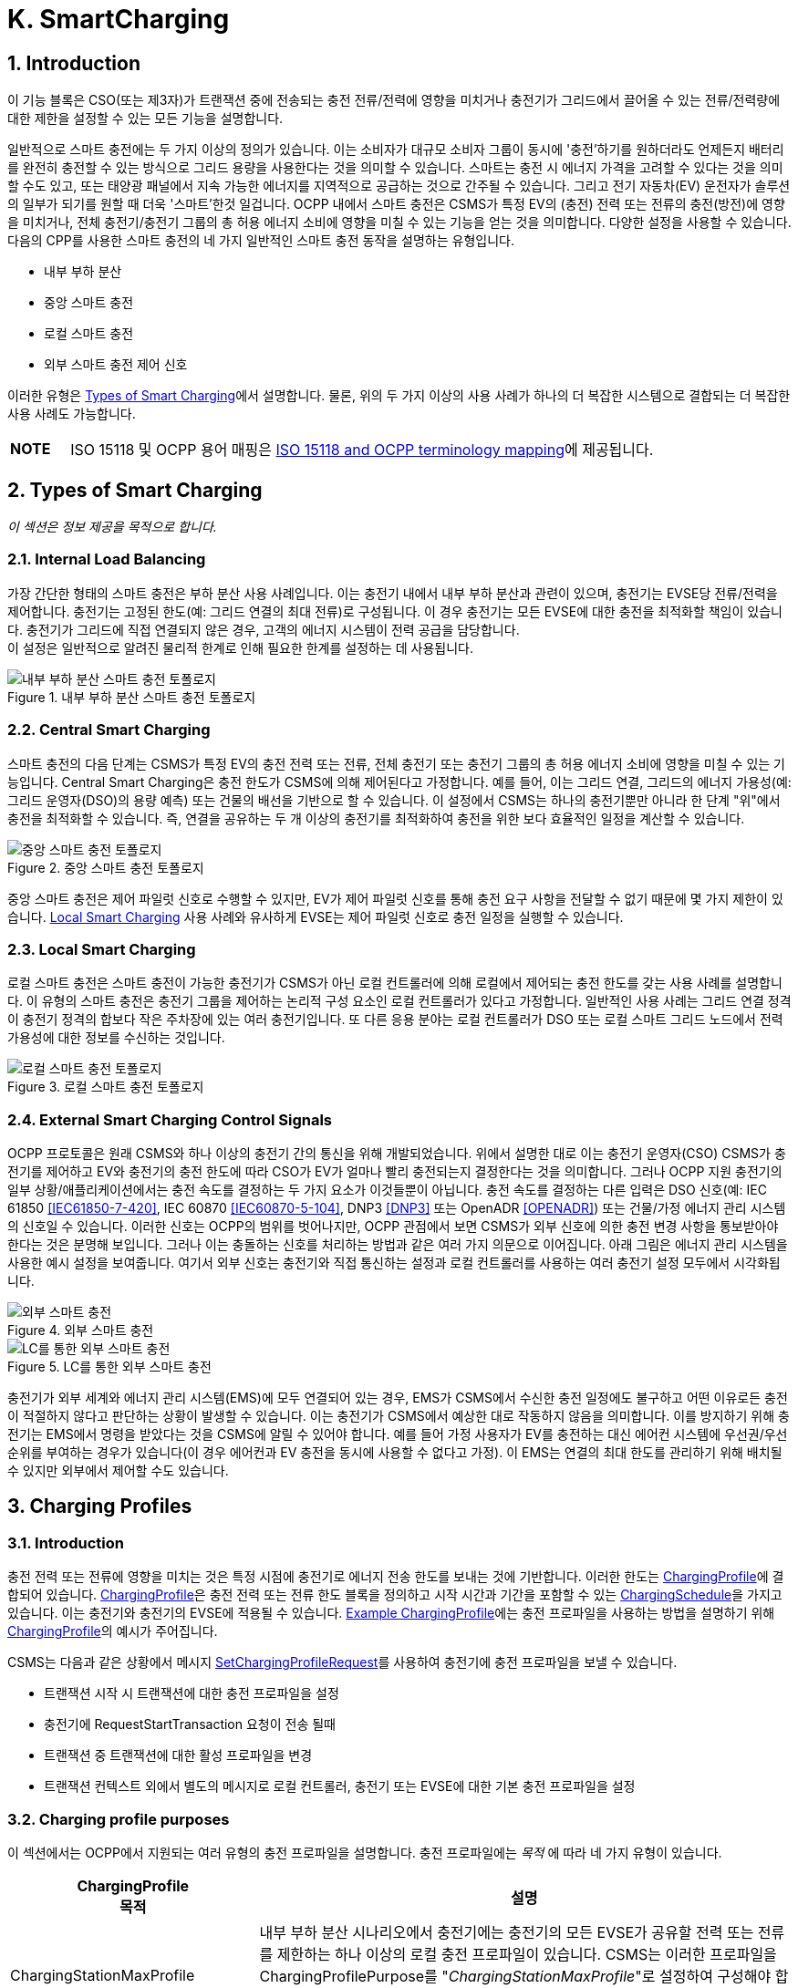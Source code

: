 [[smart_charging]]
= K. SmartCharging
:!chapter-number:

<<<

:sectnums:
== Introduction

이 기능 블록은 CSO(또는 제3자)가 트랜잭션 중에 전송되는 충전 전류/전력에 영향을 미치거나 충전기가 그리드에서 끌어올 수 있는 전류/전력량에 대한 제한을 설정할 수 있는 모든 기능을 설명합니다.

일반적으로 스마트 충전에는 두 가지 이상의 정의가 있습니다. 이는 소비자가 대규모 소비자 그룹이 동시에 '충전'하기를 원하더라도 언제든지 배터리를 완전히 충전할 수 있는 방식으로 그리드 용량을 사용한다는 것을 의미할 수 있습니다. 스마트는 충전 시 에너지 가격을 고려할 수 있다는 것을 의미할 수도 있고, 또는 태양광 패널에서 지속 가능한 에너지를 지역적으로 공급하는 것으로 간주될 수 있습니다. 그리고 전기 자동차(EV) 운전자가 솔루션의 일부가 되기를 원할 때 더욱 '스마트'한것 일겁니다. OCPP 내에서 스마트 충전은 CSMS가 특정 EV의 (충전) 전력 또는 전류의 충전(방전)에 영향을 미치거나, 전체 충전기/충전기 그룹의 총 허용 에너지 소비에 영향을 미칠 수 있는 기능을 얻는 것을 의미합니다. 다양한 설정을 사용할 수 있습니다. 다음의 CPP를 사용한 스마트 충전의 네 가지 일반적인 스마트 충전 동작을 설명하는 유형입니다.

- 내부 부하 분산
- 중앙 스마트 충전
- 로컬 스마트 충전
- 외부 스마트 충전 제어 신호

이러한 유형은 <<types_of_smart_charging,Types of Smart Charging>>에서 설명합니다. 물론, 위의 두 가지 이상의 사용 사례가 하나의 더 복잡한 시스템으로 결합되는 더 복잡한 사용 사례도 가능합니다.

[cols="^.^1s,10",%autowidth.stretch]
|===
|NOTE |ISO 15118 및 OCPP 용어 매핑은 <<iso_15118_and_ocpp_terminology_mapping,ISO 15118 and OCPP terminology mapping>>에 제공됩니다.
|===

<<<

[[types_of_smart_charging]]
== Types of Smart Charging

_이 섹션은 정보 제공을 목적으로 합니다._

=== Internal Load Balancing

가장 간단한 형태의 스마트 충전은 부하 분산 사용 사례입니다. 이는 충전기 내에서 내부 부하 분산과 관련이 있으며, 충전기는 EVSE당 전류/전력을 제어합니다. 충전기는 고정된 한도(예: 그리드 연결의 최대 전류)로 구성됩니다. 이 경우 충전기는 모든 EVSE에 대한 충전을 최적화할 책임이 있습니다. 충전기가 그리드에 직접 연결되지 않은 경우, 고객의 에너지 시스템이 전력 공급을 담당합니다. +
이 설정은 일반적으로 알려진 물리적 한계로 인해 필요한 한계를 설정하는 데 사용됩니다.

.내부 부하 분산 스마트 충전 토폴로지
image::part2/images/figure_94.svg[내부 부하 분산 스마트 충전 토폴로지]

[[central_smart_charging]]
=== Central Smart Charging

스마트 충전의 다음 단계는 CSMS가 특정 EV의 충전 전력 또는 전류, 전체 충전기 또는 충전기 그룹의 총 허용 에너지 소비에 영향을 미칠 수 있는 기능입니다. Central Smart Charging은 충전 한도가 CSMS에 의해 제어된다고 가정합니다. 예를 들어, 이는 그리드 연결, 그리드의 에너지 가용성(예: 그리드 운영자(DSO)의 용량 예측) 또는 건물의 배선을 기반으로 할 수 있습니다. 이 설정에서 CSMS는 하나의 충전기뿐만 아니라 한 단계 "위"에서 충전을 최적화할 수 있습니다. 즉, 연결을 공유하는 두 개 이상의 충전기를 최적화하여 충전을 위한 보다 효율적인 일정을 계산할 수 있습니다.

.중앙 스마트 충전 토폴로지
image::part2/images/figure_95.svg[중앙 스마트 충전 토폴로지]

중앙 스마트 충전은 제어 파일럿 신호로 수행할 수 있지만, EV가 제어 파일럿 신호를 통해 충전 요구 사항을 전달할 수 없기 때문에 몇 가지 제한이 있습니다. <<local_smart_charging,Local Smart Charging>> 사용 사례와 유사하게 EVSE는 제어 파일럿 신호로 충전 일정을 실행할 수 있습니다.

[[local_smart_charging]]
=== Local Smart Charging

로컬 스마트 충전은 스마트 충전이 가능한 충전기가 CSMS가 아닌 로컬 컨트롤러에 의해 로컬에서 제어되는 충전 한도를 갖는 사용 사례를 설명합니다. 이 유형의 스마트 충전은 충전기 그룹을 제어하는 ​​논리적 구성 요소인 로컬 컨트롤러가 있다고 가정합니다. 일반적인 사용 사례는 그리드 연결 정격이 충전기 정격의 합보다 작은 주차장에 있는 여러 충전기입니다. 또 다른 응용 분야는 로컬 컨트롤러가 DSO 또는 로컬 스마트 그리드 노드에서 전력 가용성에 대한 정보를 수신하는 것입니다.

[[local_smart_charging_topology]]
.로컬 스마트 충전 토폴로지
image::part2/images/figure_96.svg[로컬 스마트 충전 토폴로지]

=== External Smart Charging Control Signals

OCPP 프로토콜은 원래 CSMS와 하나 이상의 충전기 간의 통신을 위해 개발되었습니다. 위에서 설명한 대로 이는 충전기 운영자(CSO) CSMS가 충전기를 제어하고 EV와 충전기의 충전 한도에 따라 CSO가 EV가 얼마나 빨리 충전되는지 결정한다는 것을 의미합니다. 그러나 OCPP 지원 충전기의 일부 상황/애플리케이션에서는 충전 속도를 결정하는 두 가지 요소가 이것들뿐이 아닙니다. 충전 속도를 결정하는 다른 입력은 DSO 신호(예: IEC 61850 <<iec61850_7_420,[IEC61850-7-420]>>, IEC 60870 <<iec60870_5_104,[IEC60870-5-104]>>, DNP3 <<dnp3,[DNP3]>> 또는 OpenADR <<open_adr,[OPENADR]>>) 또는 건물/가정 에너지 관리 시스템의 신호일 수 있습니다. 이러한 신호는 OCPP의 범위를 벗어나지만, OCPP 관점에서 보면 CSMS가 외부 신호에 의한 충전 변경 사항을 통보받아야 한다는 것은 분명해 보입니다. 그러나 이는 충돌하는 신호를 처리하는 방법과 같은 여러 가지 의문으로 이어집니다. 아래 그림은 에너지 관리 시스템을 사용한 예시 설정을 보여줍니다. 여기서 외부 신호는 충전기와 직접 통신하는 설정과 로컬 컨트롤러를 사용하는 여러 충전기 설정 모두에서 시각화됩니다.

.외부 스마트 충전
image::part2/images/figure_97.svg[외부 스마트 충전]

.LC를 통한 외부 스마트 충전
image::part2/images/figure_98.svg[LC를 통한 외부 스마트 충전]

충전기가 외부 세계와 에너지 관리 시스템(EMS)에 모두 연결되어 있는 경우, EMS가 CSMS에서 수신한 충전 일정에도 불구하고 어떤 이유로든 충전이 적절하지 않다고 판단하는 상황이 발생할 수 있습니다. 이는 충전기가 CSMS에서 예상한 대로 작동하지 않음을 의미합니다. 이를 방지하기 위해 충전기는 EMS에서 명령을 받았다는 것을 CSMS에 알릴 수 있어야 합니다. 예를 들어 가정 사용자가 EV를 충전하는 대신 에어컨 시스템에 우선권/우선순위를 부여하는 경우가 있습니다(이 경우 에어컨과 EV 충전을 동시에 사용할 수 없다고 가정). 이 EMS는 연결의 최대 한도를 관리하기 위해 배치될 수 있지만 외부에서 제어할 수도 있습니다.

<<<

== Charging Profiles

=== Introduction

충전 전력 또는 전류에 영향을 미치는 것은 특정 시점에 충전기로 에너지 전송 한도를 보내는 것에 기반합니다. 이러한 한도는 <<charging_profile_type,ChargingProfile>>에 결합되어 있습니다. <<charging_profile_type,ChargingProfile>>은 충전 전력 또는 전류 한도 블록을 정의하고 시작 시간과 기간을 포함할 수 있는 <<charging_schedule_type,ChargingSchedule>>을 가지고 있습니다. 이는 충전기와 충전기의 EVSE에 적용될 수 있습니다. <<example_charging_profile,Example ChargingProfile>>에는 충전 프로파일을 사용하는 방법을 설명하기 위해  <<charging_profile_type,ChargingProfile>>의 예시가 주어집니다.

CSMS는 다음과 같은 상황에서 메시지 <<set_charging_profile_request,SetChargingProfileRequest>>를 사용하여 충전기에 충전 프로파일을 보낼 수 있습니다.

- 트랜잭션 시작 시 트랜잭션에 대한 충전 프로파일을 설정
- 충전기에 RequestStartTransaction 요청이 전송 될때
- 트랜잭션 중 트랜잭션에 대한 활성 프로파일을 변경
- 트랜잭션 컨텍스트 외에서 별도의 메시지로 로컬 컨트롤러, 충전기 또는 EVSE에 대한 기본 충전 프로파일을 설정

[[charging_profile_purpose]]
=== Charging profile purposes

이 섹션에서는 OCPP에서 지원되는 여러 유형의 충전 프로파일을 설명합니다. 충전 프로파일에는 _목적_ 에 따라 네 가지 유형이 있습니다.

[cols="<.^2,<.^7",%autowidth.stretch,options="header",frame=all,grid=all]
|===
|ChargingProfile +
  목적 |설명

|[[charging_station_max_profile]]ChargingStationMaxProfile
  |내부 부하 분산 시나리오에서 충전기에는 충전기의 모든 EVSE가 공유할 전력 또는 전류를 제한하는 하나 이상의 로컬 충전 프로파일이 있습니다. CSMS는 이러한 프로파일을 ChargingProfilePurpose를 "_ChargingStationMaxProfile_"로 설정하여 구성해야 합니다. +
  _ChargingStationMaxProfile_ 은 충전기 evseId 0에서만 설정할 수 있습니다.
|[[tx_profile]]TxProfile
  |TxProfile이라는 목적이 있는 트랜잭션별 프로파일은 어느 쪽이 먼저 발생하는지에 따라 현재 트랜잭션 기간 동안만 <<tx_default_profile,TxDefaultProfile>>을 무시하거나 TxProfile이 만료될 때까지 무시합니다.
|[[tx_default_profile]]TxDefaultProfile
  |충전 정책을 부과하는 데 사용될 수 있는 새 트랜잭션에 대한 기본 일정입니다. 예를 들어 낮 동안 충전을 하지 않는 정책이 있습니다.
|[[charging_station_external_constraints]]ChargingStationExternalConstraints
  |CSMS가 아닌 외부 시스템이 충전 한도 또는 일정을 설정하면 충전기는 이 목적을 사용하여 해당 한도/일정을 보고합니다.
|===

=== Charging profile recurrency

이 섹션에서는 속성 _chargingProfileKind_ 의 값에 따라 정의된 충전 프로파일에서 사용할 수 있는 다양한 종류의 충전 일정을 설명합니다.

[cols="<.^2,<.^7",%autowidth.stretch,options="header",frame=all,grid=all]
|===
|ChargingProfile +
  Kind |설명

|Absolute
  |충전 일정 기간은 일정에 정의된 절대 시점을 기준으로 합니다. 이를 위해서는 _startSchedule_ 이 시작 시점으로 설정되어야 합니다. 예를들어 충전 세션이 시작된 시점과 관계없이 17:00h와 21:00h 사이에 충전을 줄이는 일정을 사용할때 사용할 수 있습니다.
|Recurring
  |충전 일정은 첫 번째 일정 기간에 주기적으로 다시 시작됩니다. 가장 유용하려면 _startSchedule_ 이 시작 시점으로 설정되어야 합니다. _recurrencyKind_ = `Daily` 와 함께 사용하세요. +
  예를 들어, 충전 세션이 시작된 시점과 관계없이 매일 17:00h와 21:00h 사이에 충전을 줄이는 일정을 정의할때 사용됩니다.
|Relative
  |충전 일정 기간은 EVSE가 에너지를 공급할 준비가 되면 시작해야 합니다. 즉, EV 운전자가 인증되고 EV가 연결될 때입니다. 이미 충전 중인 트랜잭션에 대한 ChargingProfile을 수신하면 충전 일정 기간은 PowerPathClosed 순간까지 relative하게 유지되어야 합니다. +
  startSchedule에 대한 값을 제공해서는 안 됩니다.
|===

=== Stacking charging profiles

복잡한 달력을 설명하기 위해 동일한 <<charging_profile_type,ChargingProfile>> 목적의 충전 프로파일을 스태킹할 수 있습니다. 예를 들어, <<tx_default_profile,TxDefaultProfile>>의 목적인 <<charging_profile_type,ChargingProfile>>을 정의하여 주중 23:00h에서 06:00h까지, 그리고 주말 00:00h에서 24:00h까지 풀파워로 충전을 허용하고 다른 시간에는 전력 또는 전류 충전을 줄이는 한 주의 기간과 반복을 지정할 수 있습니다. 그 위에 다른 <<tx_default_profile,TxDefaultProfiles>>를 정의하여 휴일과 같이 이 규칙에 대한 예외를 정의할 수 있습니다.

<<charging_profile_type,ChargingProfile>>은 특정 시간 간격에 대한 제한을 정의하는 <<charging_schedule_type,ChargingSchedule>>을 보유합니다. <<charging_schedule_type,ChargingSchedule>>의 우선순위는 <<charging_profile_type,ChargingProfile>>의 _stackLevel_ 에 따라 결정됩니다. 동일한 <<charging_profile_purpose,chargingProfilePurpose>>를 갖는 두 개 이상의 <<charging_profile_type,ChargingProfile>>이 유효한 경우, 스택 수준이 더 높은 <<charging_profile_type,ChargingProfile>>의 <<charging_schedule_type,ChargingSchedule>>이 스택 수준이 더 낮은 <<charging_profile_type,ChargingProfile>>의 <<charging_schedule_type,ChargingSchedule>>을 무효화합니다.

충돌을 피하기 위해 동일한 _stackLevel_  과 동일한 _chargingProfilePurpose_  를 가진 여러 개의 충전 프로파일이 주어진 시간에 동일한 EVSE에서 ​​유효하도록 설정하는것을 허용하지 않습니다. EVSE #0의 충전 프로파일은 모든 EVSE에서 ​​활성화된 것으로 간주됩니다!

[[combining_charging_profile_purposes]]
=== Combining Charging Profile Purposes

충전 수준을 안내하는 복합 일정은 다양한 <<charging_profile_purpose,chargingProfilePurposes>>의 기존 충전 프로파일과 스택 수준의 조합입니다.

앞서 언급했듯이 각 충전 프로파일 목적에 대해 언제든지 해당 목적에 대한 leading 충전 일정은 해당 시간에 정의된 일정 기간이 있고 _validFrom_ 및 _validTo_ 매개변수에 따라 결정되는 해당 시간에 유효한 가장 높은 스택 수준을 가진 충전 프로파일에 속하는 충전 일정입니다. 복합 일정은 각 시간 간격에 대한 다양한 목적의 주요 프로파일 중에서 가장 낮은 충전 한도(다른 <<charging_rate_unit_enum_type,chargingRateUnits>> 고려)를 고려하여 계산됩니다.

유일한 예외는 <<tx_default_profile,TxDefaultProfiles>>와 <<tx_profile,TxProfile>>이 모두 유효한 경우입니다. 이 경우 <<tx_profile,TxProfile>>이 항상 <<tx_default_profile,TxDefaultProfiles>>보다 우선하므로 복합 일정은 이 특정 상황에서 주요 목적 프로파일 <<tx_default_profile,TxDefaultProfiles>>을 고려하지 않습니다. 시간 간격은 고정된 길이일 필요가 없으며 모든 <<charging_profile_type,ChargingProfile>> 목적에 대해 동일할 필요도 없습니다. 즉, 결과적으로 생성된 복합 일정에는 길이가 다른 간격이 포함될 수 있습니다.

충전기에 두 개 이상의 EVSE가 장착된 경우 ChargingStationMaxProfile의 한계 값은 모든 EVSE를 합친 한계입니다.

아래 두 그림은 서로 다른 stackLevels 및 Purposes를 가진 여러 충전 프로파일을 결합하는 예를 제공하는 데 사용됩니다.

.다수의 유효환 충전 프로파일 - 상황 1
image::part2/images/figure_99.svg[다수의 유효환 충전 프로파일 - 상황 1]

특정 시간 간격에서 유효한 충전 프로파일이 위의 그림(상황 1)과 같다고 가정합니다. 이 시간 간격의 복합 일정은 stackLevel 0인 ChargingStationMaxProfile, stackLevel 2인 TxDefaultProfile, stackLevel 1인 ChargingStationExternalConstraints 프로파일에 주어진 충전 한도 중 가장 낮은 것이 됩니다.

.다수의 유효환 충전 프로파일 - 상황 2
image::part2/images/figure_100.svg[다수의 유효환 충전 프로파일 - 상황 2]

반면에, 특정 시간 간격에 대해 유효한 충전 프로파일이 위 그림과 같은 상황(상황 2)인 상황을 고려해 보겠습니다. 이 시간 간격의 복합 일정은 StackLevel 0인 ChargingStationMaxProfile, StackLevel 1인 TxProfile, StackLevel 1인 ChargingStationExternalConstraints 프로파일에 제공된 충전 한도 중 가장 낮은 값이 됩니다. 이 상황에서 <<tx_profile,TxProfile>>이 <<tx_default_profile,TxDefaultProfiles>>보다 우선합니다.

[[example_charging_profile]]
=== Example Charging Profile

이 섹션은 정보 제공을 목적으로 합니다.

다음 데이터 구조는 08:00h~20:00h 사이에 전력을 6kW로 제한하고 00:00h~08:00h와 20:00h~00:00h 사이에 전력을 11kW로 제한하는 일일 기본 프로파일을 설명합니다.

[cols="<.^1,<.^1,<.^1,<.^1",%autowidth.stretch,frame=all,grid=all]
|===
s|ChargingProfile |{nbsp} |{nbsp} |{nbsp}
|chargingProfileId s|100 |{nbsp} |{nbsp}
|stackLevel s|0 |{nbsp} |{nbsp}
|chargingProfilePurpose s|TxDefaultProfile |{nbsp} |{nbsp}
|chargingProfileKind s|Recurring |{nbsp} |{nbsp}
|recurrencyKind s|Daily |{nbsp} |{nbsp}
|chargingSchedule 3.+|_(1개의 <<charging_schedule_type,ChargingSchedule>> 요소 목록)_
|{nbsp} s|ChargingSchedule |{nbsp} |{nbsp}
|{nbsp} |duration s|86400 (= 24시간) |{nbsp}
|{nbsp} |startSchedule s|2013-01-01T00:00Z |{nbsp}
|{nbsp} |chargingRateUnit s|W |{nbsp}
|{nbsp} |chargingSchedulePeriod
2.+|(3개의 <<charging_schedule_period_type,ChargingSchedulePeriod>> 요소 목록)
|{nbsp} |{nbsp} s|ChargingSchedulePeriod |{nbsp}
|{nbsp} |{nbsp} s|startPeriod s|0 (=00:00)
|{nbsp} |{nbsp} |limit s|11000
|{nbsp} |{nbsp} |numberPhases |3
|{nbsp} |{nbsp} s|ChargingSchedulePeriod |{nbsp}
|{nbsp} |{nbsp} |startPeriod s|28800 (=08:00)
|{nbsp} |{nbsp} |limit s|6000
|{nbsp} |{nbsp} |numberPhases |3
|{nbsp} |{nbsp} s|ChargingSchedulePeriod |{nbsp}
|{nbsp} |{nbsp} |startPeriod s|72000 (=20:00)
|{nbsp} |{nbsp} |limit s|11000
|{nbsp} |{nbsp} |numberPhases |3
|===

[cols="^.^1s,10",%autowidth.stretch]
|===
|IMPORTANT |사용되는 위상의 양 충전은 충전기, EV, CS와 EV 간 케이블의 기능에 따라 제한됩니다. 이 세 가지 중 하나라도 3위상 충전이 불가능한 경우 EV는 세 가지 모두에서 지원하는 위상 수를 사용하여 충전됩니다.
|===

[cols="^.^1s,10",%autowidth.stretch]
|===
|IMPORTANT |일정이나 트랜잭션 중에 사용되는 위상 수를 전환하는 것은 신중하게 수행해야 합니다. 일부 EV는 이를 지원하지 않을 수 있으며 위상 수를 변경하면 물리적 손상이 발생할 수 있습니다. 구성 변수: <<phases_3_to_1,Phases3to1>> 으로 충전기가 트랜잭션 중에 위상 수를 전환하는 것을 지원하는지 여부를 알 수 있습니다.
|===

[cols="^.^1s,10",%autowidth.stretch]
|===
|TIP |일광 절약 시간이 적용되거나 적용되지 않는 날에는 특수 프로파일이 필요할 수 있습니다(예: relativeprofiles의 경우).
|===

==== Example Using Stacked Charging Profiles

CSO가 17:00h에서 20:00h까지의 피크 시간 동안 충전을 2kW로 제한하고자 합니다. 이 제한은 일요일에는 적용되지 않으며 크리스마스에도 적용되지 않습니다.

이것이 많은 수의 충전기에 적용되는 경우 매주 일요일에 충전 프로파일을 삭제한 다음 월요일에 다시 추가하는 것은 실용적이지 않습니다. 가능한 해결책은 기본 프로파일에 대한 예외에 대해 더 높은 스택 레벨이 있는 프로파일을 추가하는 것입니다. 스택 레벨 #2와 #3이 일요일과 크리스마스에 대한 예외를 정의하는 데 사용되는 다음 JSON 예를 참조하세요.

**(1) TxDefaultProfile, 스택 #1:** 시간대 제한을 2kW로, 매일 17:00h에서 20:00h까지 반복합니다.

[,json]
----
"chargingProfile": {
  "id": 10, 
  "stackLevel": 1, 
  "chargingProfilePurpose": "TxDefaultProfile",
  "chargingProfileKind": "Recurring", 
  "recurrencyKind": "Daily",
  "chargingSchedule": [ {
    "id": 1, 
    "startSchedule": "2020-01-09T17:00:00", 
    "duration": 1080,
    "chargingRateUnit": "W",
    "chargingSchedulePeriod": [ { "startPeriod": 0, "limit": 2000 } ]
  } ]
}
----

**(2) TxDefaultProfile, 스택 #2:** 일요일을 무제한으로 무효화하고 매주 반복 2020-01-05.

[,json]
----
"chargingProfile": {
  "id": 11, 
  "stackLevel": 2, 
  "chargingProfilePurpose": "TxDefaultProfile",
  "chargingProfileKind": "Recurring", 
  "recurrencyKind": "Weekly",
  "chargingSchedule": [ {
    "id": 1, 
    "startSchedule": "2020-01-05T00:00:00", 
    "duration": 86400,
    "chargingRateUnit": "W",
    "chargingSchedulePeriod": [ { "startPeriod": 0, "limit": 999999 } ]
  } ]
}
----

**(3) TxDefaultProfile, 스택 #3:** 2020년 크리스마스 데이를 무제한으로 변경하고, 날짜를 2020-12-25로 고정.
이 프로파일은 2020년에만 유효합니다.

[,json]
----
"chargingProfile": {
  "id": 12, 
  "stackLevel": 3, 
  "chargingProfilePurpose": "TxDefaultProfile",
  "chargingProfileKind": "Absolute",
  "validFrom": "2020-01-01T00:00:00", 
  "validTo": "2021-01-01T00:00:00",
  "chargingSchedule": [ {
    "id": 1, 
    "startSchedule": "2020-12-25T00:00:00", 
    "duration": 86400,
    "chargingRateUnit": "W",
    "chargingSchedulePeriod": [ { "startPeriod": 0, "제한": 999999 } ]
  } ]
}
----

[cols="^.^1s,10",%autowidth.stretch]
|===
|NOTE |일반적으로 충전에 대한 제한이 필요하지 않은 경우 해당 시간에 대한 충전 일정 기간을 정의하지 않습니다(17:00h - 20:00h 이외의 시간에 대한 스택 수준 #1 참조). 그러나 더 높은 스택 수준이 있는 프로파일에서 충전 일정을 1만큼 무시하는 경우 제한이 없는 충전 일정 기간을 정의할 수 없습니다. 따라서 위의 예에서 스택 #2 및 #3의 충전 일정은 999999의 (임의의) 높은 값을 사용합니다.
|===

<<<

[[smart_charging_signals_to_a_charging_station_from_multiple_actors]]
== Smart Charging Signals to a Charging Station from Multiple Actors

이 섹션은 규범적입니다.

OCPP 내에서 스마트 충전을 위한 여러 메커니즘이 지원됩니다. 즉, EV를 충전할 때 제한을 추가할 수 있는 여러 메커니즘을 사용할 수 있습니다.

. CSMS는 충전기에 SetChargingProfile 메시지를 보내 충전에 영향을 미칠 수 있습니다. <<k01_set_charging_profile,K01 - SetChargingProfile>>을 참조하세요.
. EV는 PlugAndCharge 기능에 따라 충전에 영향을 미칠 수 있습니다. ISO 15118은 EV가 시작한 충전 제한을 활성화합니다. <<iso_15118_based_smart_charging,5.3. ISO 15118 based Smart Charging>> 섹션을 참조하세요.
. HEMS(Home Energy Management System) 또는 DSO와 같은 일부 로컬 입력은 외부 스마트 충전 제어 신호를 통해 충전에 영향을 미칠 수 있습니다. <<k11_set_update_external_charging_limit_with_ongoing_transaction,K11 - Set / Update External Charging Limit>>를 참조하세요.
. 충전기는 2대 이상의 EV가 충전 중일 때 부하 분산을 수행할 때 충전을 제한할 수 있습니다.

EV 충전 제한을 설정하는 데 관여할 수 있는 모든 당사자가 위의 메커니즘 중 하나를 직접 또는 간접적으로 사용한다는 가정이 있습니다.

충전기가 여러 주체의 동시 스마트 충전 신호에 어떻게 대응해야 하는지 결정하려면 다음 규칙을 따라야 합니다.

.여러 주체 상황에 대한 스마트 충전 규칙
[cols="^.^2,<.^6,<.^6,<.^4",%autowidth.stretch,options="header",frame=all,grid=all]
|===
|ID |전제 조건 |요구 사항 정의 |참고

|SC.01 |{nbsp}
  |어떤 시점에서든 외부 소스의 일정과 각 목적의 ChargingStationMaxProfile, ChargingStationExternalConstraints 및 TxDefaultProfile(또는 TxProfile)에서 가장 높은 stackLevel을 가진 OCPP 충전 프로파일을 병합한 결과인 충전 한도는 병합된 일정에서 사용 가능한 전력 또는 전류의 가장 낮은 값보다 작거나 같아야 합니다.
    |이는 안전을 위해서 입니다.
|SC.02 |충전 프로파일이 변경된 경우
  |충전기는 항상 CSMS에 알려야 합니다.
      |이에 사용되는 메시지는 이 섹션의 시작 부분에 언급된 메커니즘 중 어떤 것이 적용되는지에 따라 다릅니다.

  1. 해당 없음 +
  2. <<notify_ev_charging_schedule_request,NotifyEVChargingScheduleRequest>> +
  3. <<notify_charging_limit_request,NotifyChargingLimitRequest>> +
  4. <<transaction_event_request,TransactionEventRequest>>
|SC.03 |{nbsp}
  |SC.02에 메커니즘 3 및 4에 설명된 충전 프로파일의 변경된 한도에 대한 CSMS 보고는 한도 변경이 구성 변수 <<limit_change_significance,`LimitChangeSignificance`>>에 정의된 백분율보다 작은 경우 건너뛸 수 있습니다.

  |이는 충전기가 작은 변동(예: 충전기의 HEMS/스마트 미터 입력으로 인해)에 대해 많은 메시지를 보내는 것을 방지하기 위한 것입니다.
|SC.04 |{nbsp}
|<<get_compositie_schedule_response,GetCompositeScheduleResponse>> 메시지는 항상 예상 충전 일정, 즉 충전을 위한 가장 낮은 _limit_ 를 보고해야 합니다. 즉, EV에 충전 한도 X가 있고 (예: ISO 15118 프로토콜을 사용하여) 제공된 양보다 적은 에너지 Y를 사용할 것이라고 표시하면 충전기는 한도 Y를 보고해야 합니다. |{nbsp}
|===

<<<

== Use cases & Requirements

=== General Smart Charging

:sectnums!:
[[k01_set_charging_profile]]
=== K01 - SetChargingProfile

.K01 - Central Smart Charging
[cols="^.^1s,<.^2s,<.^7",%autowidth.stretch,options="header",frame=all,grid=all]
|===
|번호 |유형 |설명

|1 |이름 |SetChargingProfile
|2 |ID |K01
|{nbsp} d|_기능 블록_ |K. 스마트 충전
|3 |목표 |CSMS가 특정 EVSE 또는 전체 충전기에서 일정 기간 동안 끌어오는 충전 전력 또는 전류에 영향을 미칠 수 있도록 합니다.
|4 |설명 |CSMS는 <<set_charging_profile_request,SetChargingProfileRequest>>를 충전기로 보내 EV에서 끌어오는 전력 또는 전류에 영향을 미칩니다. CSMS는 <<charging_schedule_type,ChargingSchedule>>을 계산하여 특정 한도 내에 머물도록 하는데, 이는 외부 시스템에서 부과할 수 있습니다.
|{nbsp} d|_Actors_ |충전기, CSMS, EV
|{nbsp} d|_시나리오 설명_
  |**1.** CSMS는 <<set_charging_profile_request,SetChargingProfileRequest>>를 충전기로 보내 충전 한도를 설정합니다. +
  **2.** 충전기는 <<set_charging_profile_response,SetChargingProfileResponse>>로 응답합니다.
|5 |필수 조건 |해당 없음
|6 |사후 조건
  |**성공한 사후 조건:** +
  충전기는 CSMS가 보낸 <<set_charging_profile_request,SetChargingProfileRequest>>에 따라 특정 EV의 충전 전력 또는 전류에 _성공적으로_ 영향을 미칩니다.

  **실패 사후 조건:** +
  충전기는 CSMS에서 보낸 <<set_charging_profile_request,SetChargingProfileRequest>>에 따라 특정 EV의 충전 전력 또는 전류에 영향을 미칠 수 없습니다.
|===

.시퀀스 다이어그램: SetChargingProfile
image::part2/images/figure_101.svg[시퀀스 다이어그램: SetChargingProfile]

[cols="^.^1s,<.^2s,<.^7",%autowidth.stretch,frame=all,grid=all]
|===
|7 |오류 처리 |n/a
|8 |비고 |n/a
|===

==== K01 - SetChargingProfile - Requirements

.K01 - 요구 사항
[cols="^.^2,<.^6,<.^6,<.^4",%autowidth.stretch,options="header",frame=all,grid=all]
|===
|ID |사전 조건 |요구 사항 정의 |참고

|K01.FR.01 |{nbsp}
  |CSMS는 충전 한도를 설정할 수 있습니다. <<tx_profile,TxProfile>>을 사용하여 트랜잭션에 연결합니다. |{nbsp}
|K01.FR.02 |{nbsp}
  |CSMS는 EV에 대한 제한 일정으로 사용해야 하는 EVSE에 대한 새로운 충전 프로파일을 보낼 수 있습니다. |{nbsp}
|K01.FR.03 |{nbsp}
  |CSMS는 <<tx_profile,TxProfile>>을 설정할 때 <<set_charging_profile_request,SetChargingProfileRequest>>에 _transactionId_  를 포함해야 합니다.
    |transactionId는 프로파일을 특정 트랜잭션에 일치시키는 데 사용됩니다.
|K01.FR.04 |K01.FR.03 AND +
  주어진 _transactionId_  가 알려져 있는 경우
    |충전기는 지정된 _transactionId_  를 사용하여 보낸 <<tx_profile,TxProfile>>을 트랜잭션에 적용해야 합니다. |{nbsp}
|K01.FR.05 |이미 알려진 <<charging_profile_type,ChargingProfile>>._id_ 가 있는 <<set_charging_profile_request,SetChargingProfileRequest>>를 수신하고 기존 <<charging_profile_type,ChargingProfile>>에 <<charging_profile_purpose,chargingProfilePurpose>> = `ChargingStationExternalConstraints`  가 없는 경우
  |충전기는 기존 <<charging_profile_type,ChargingProfile>>을 지정된 것으로 대체해야 합니다.
    |ChargingStationExternalConstraints 프로파일은 대체할 수 없습니다.
|K01.FR.06 |_chargingProfilePurpose_ 가 `TxProfile`  이 아닌 경우
  |CSMS는 충전기의 다른 <<charging_profile_type,ChargingProfile>>(다른 _id_)에 이미 존재하고 유효 기간이 겹치는 _stackLevel - chargingProfilePurpose - evseId_ 조합을 갖는 <<charging_profile_type,ChargingProfile>>을 보내서는 안 됩니다.
    |이는 동일한 스택 수준과 용도를 가진 두 개의 충전 프로파일이 동시에 유효하지 않도록 하기 위한 것입니다.
|K01.FR.07 |충전기가 <<set_charging_profile_request,SetChargingProfileRequest>>를 _accepts_  하는 경우
  |충전기는 충전 프로파일 컬렉션을 다시 평가하여 어떤 <<charging_profile_type,ChargingProfile>>이 활성화될지 결정해야 합니다. |{nbsp}
|K01.FR.08 |{nbsp}
  |CSMS는 기본 충전 프로파일로 사용할 충전 프로파일을 충전기로 보낼 수 있습니다. |{nbsp}
|K01.FR.09 |<<tx_profile,TxProfile>>이 있는 <<set_charging_profile_request,SetChargingProfileRequest>>가 수신되고 지정된 EVSE에서 ​​활성화된 트랜잭션이 없는 경우
  |충전기는 `Rejected` 상태의 <<set_charging_profile_response,SetChargingProfileResponse>>를 보내야 합니다. |{nbsp}
|K01.FR.10 | <<charging_profile_type,ChargingProfile>>의 _validFrom_ 및 _validTo_ 가 설정되지 않은 경우
  |충전기는 <<charging_profile_type,ChargingProfile>>이 명시적으로 대체될 때까지 무기한 유효한 것으로 간주해야 합니다. |{nbsp}
|K01.FR.11 | <<charging_schedule_type,ChargingSchedule>>에 _duration_  이 있고 +
  <<charging_schedule_period_type,ChargingSchedulePeriod>>._startPeriod_ >= <<charging_schedule_type,ChargingSchedule>>._duration_  인 경우
    |충전기는 <<charging_schedule_period_type,ChargingSchedulePeriod>>를 실행해서는 안 됩니다. <<charging_schedule_type,ChargingSchedule>>의 기간을 지났기 때문입니다. |{nbsp}
|K01.FR.12 |{nbsp}
  |<<charging_schedule_period_type,ChargingSchedulePeriod>>는 목록의 다음 <<charging_schedule_period_type,ChargingSchedulePeriod>>가 시작되거나 <<charging_schedule_type,ChargingSchedule>>._duration_  이 경과할 때까지 활성 상태를 유지합니다. |{nbsp}
|K01.FR.13 |<<recurrency_kind_enum_type,recurrencyKind>>가 <<recurrency_kind_enum_type,recurrencyKind>> period보다 짧은 <<charging_schedule_type,ChargingSchedule>> duration과 함께 사용되는 경우.
  |충전기는 <<charging_schedule_type,ChargingSchedule>> duration이 끝나면 기본 동작으로 돌아갑니다. |{nbsp}
|K01.FR.14 |<<tx_default_profile,TxDefaultProfile>> 및 evseId = 0인 <<set_charging_profile_request,SetChargingProfileRequest>>가 수신되고 동일한 stackLevel을 가진 다른 <<tx_default_profile,TxDefaultProfile>>이 특정 EVSE에 설치되지 않은 경우.
  |충전기는 이 프로파일을 모든 EVSE에 적용해야 하지만 복사해서는 안 됩니다.
    |EVSE #0의 TxDefaultProfile 충전 프로파일은 EVSE #0이 "소유"하지만 모든 EVSE에 적용됩니다.
|K01.FR.15 |<<tx_default_profile,TxDefaultProfile>> 및 evseId > 0을 갖는 <<set_charging_profile_request,SetChargingProfileRequest>>를 수신하고 동일한 stackLevel을 갖는 <<tx_default_profile,TxDefaultProfile>>이 EVSE #0에 설치되지 않은 경우.
  |충전기는 지정된 EVSE에만 이 프로파일을 적용해야 합니다. |{nbsp}
|K01.FR.16 |{nbsp}
  |<<tx_profile,TxProfile>>은 evseId >0에서만 사용해야 합니다. |{nbsp}
|K01.FR.17 |{nbsp}
  |같은 <<charging_profile_purpose,chargingProfilePurpose>>를 가진 두 개 이상의 <<charging_profile_type,ChargingProfile>>가 유효한 경우, _validFrom_ 및 _validTo_ 필드에 따라 결정되며, 더 높은 _stackLevel_  을 가진 <<charging_profile_type,ChargingProfile>>의 <<charging_schedule_type,ChargingSchedule>>이 더 낮은 _stackLevel_  을 가진 <<charging_profile_type,ChargingProfile>>의 <<charging_schedule_type,ChargingSchedule>>을 무효화합니다. |{nbsp}
|K01.FR.19 |{nbsp}
  |CSMS는 <<charging_schedule_period_type,numberPhases>>가 1이 아닌 경우 <<set_charging_profile_request,SetChargingProfileRequest>>에서 <<charging_schedule_period_type,phaseToUse>>를 설정해서는 안 됩니다. |{nbsp}
|K01.FR.20 |{nbsp}
  |CSMS는 EVSE에 <<ac_phase_switching_supported,ACPhaseSwitchingSupported>>가 정의되어 있지 않고 true로 설정되어 있지 않은 경우 <<set_charging_profile_request,SetChargingProfileRequest>>에서 <<charging_schedule_period_type,phaseToUse>>를 설정해서는 안 됩니다. |{nbsp}
|K01.FR.21 |{nbsp}
  |선택 사항인 <<charging_schedule_type,ChargingSchedule>> 필드 <<charging_schedule_type,minChargingRate>>는 충전기에서 EVSE 간 전력 분배를 최적화하는 데 사용할 수 있습니다.
    |이 매개변수는 로컬 컨트롤러에 <<charging_schedule_type,minChargingRate>> 이하의 충전은 비효율적임을 알려 다른 밸런싱 전략을 선택할 수 있는 가능성을 제공합니다.
|K01.FR.22 |{nbsp}
  |CSMS는 <<set_charging_profile_request,SetChargingProfileRequest>>에서 <<charging_profile_purpose,chargingProfilePurpose>>를 <<charging_station_external_constraints,ChargingStationExternalConstraints>>로 설정해서는 안 됩니다.
    |이 목적은 외부 시스템에서 충전 한도/일정을 설정한 경우에만 사용됩니다.
|K01.FR.26 |<<set_charging_profile_request,SetChargingProfileRequest>>가 구성 변수 `ChargingScheduleChargingRateUnit` 에 구성되지 않은 값이 _chargingRateUnit_  에 대한 값으로 수신되는 경우.
|충전기는 <<set_charging_profile_response,SetChargingProfileResponse>>로 `Rejected` 상태로 응답해야 합니다. |{nbsp}
|K01.FR.27 |{nbsp}
  |SetChargingProfileRequest를 통해 설정된 ChargingProfiles는 재부팅/전원 주기를 거쳐도 지속되어야 합니다. |{nbsp}
|K01.FR.28 |존재하지 않는 evseId에 대해 <<set_charging_profile_request,SetChargingProfileRequest>>가 수신된 경우.
  |충전기는 <<set_charging_profile_response,SetChargingProfileResponse>>로 응답해야 하며 상태는 `Rejected`  입니다. |{nbsp}
|K01.FR.29 |충전기가 스마트 충전을 지원하지 않는 경우.
  |충전기는 RPC 프레임워크 호출자 CALLERROR: NotSupported 또는 NotImplemented로 응답해야 합니다. |{nbsp}
|K01.FR.30 |_chargingProfile_  에는 _startSchedule_  이 미래 시간으로 설정된 _chargingSchedule_  이 있습니다.
  |충전기는 _startSchedule_  에서 설정한 시점부터 이 일정의 제한을 부과하기 시작해야 합니다. |{nbsp}
|K01.FR.31 |{nbsp}
  |<<charging_schedule_type,chargingSchedule>>의 첫 번째 <<charging_schedule_period_type,chargingSchedulePeriod>>의 _startPeriod_  는 항상 0이어야 합니다. |{nbsp}
|K01.FR.32 |(K01.FR.14 또는 K01.FR.15)이고 지정된 EVSE에서 ​​트랜잭션이 활성화되어 있습니다(evseId = 0은 모든 EVSE를 나타냄).
  |충전기는 지정된 EVSE에서 ​​트랜잭션을 계속 진행해야 하지만 새로운/업데이트된 <<tx_default_profile,TxDefaultProfile>>을 사용합니다. |{nbsp}
|K01.FR.33 |K01.FR.03 AND +
  주어진 transactionId가 알려지지 않음
    |충전기는 <<set_charging_profile_request,SetChargingProfileRequest>>를 reject해야 합니다. |{nbsp}
|K01.FR.34 |CSMS는 현재 트랜잭션에 대한 <<notify_ev_charging_needs_request,NotifyEVChargingNeedsRequest>>를 수신하지 못했습니다. 즉, 충전 세션은 ISO 15118을 사용하지 않습니다.
  |<<set_charging_profile_request,SetChargingProfileRequest>>의 <<charging_profile_type,ChargingProfile>>에는 <<charging_schedule_type,ChargingScheduleType>>이 하나만 포함되어야 합니다.
|ISO 15118 스마트 충전에 대한 사용 사례 K15-K17을 참조하세요.
|K01.FR.35 |{nbsp}
  |<<charging_schedule_type,chargingSchedule>>의 <<charging_schedule_period_type,ChargingSchedulePeriod>> 요소 목록은 <<charging_schedule_period_type,ChargingSchedulePeriod>>._startPeriod_ 의 값 기준 오름차순으로 정렬해야 합니다.
    |이는 목록이 시간순으로 정렬됨을 의미합니다.
|K01.FR.36 |<<charging_profile_type,ChargingProfile>>의 _validFrom_ 이 설정된 경우
  |충전기는 현재 시간 >= _validFrom_ 일 때 <<charging_profile_type,ChargingProfile>>을 유효한 것으로 간주해야 합니다. |{nbsp}
|K01.FR.37 |<<charging_profile_type,ChargingProfile>>의 _validTo_ 가 설정된 경우
  |충전기는 현재 시간 < _validTo_ 일 때 <<charging_profile_type,ChargingProfile>>을 유효한 것으로 간주해야 합니다. |{nbsp}
|K01.FR.38 |_chargingProfilePurpose_ = `ChargingStationMaxProfile` 인 경우
  |_chargingProfileKind_가 `Relative` 이면 안 됩니다 |{nbsp}
|K01.FR.39 |_chargingProfilePurpose_가 `TxProfile` 인 경우
  |CSMS는 다른 <<charging_profile_type,ChargingProfile>>(다른 _id_)에 이미 존재하는 _stackLevel - transactionId_ 조합을 가진 <<charging_profile_type,ChargingProfile>>을 `TxProfile` 목적으로 보내면 안 됩니다.
    |이는 동일한 스택 수준과 목적을 가진 두 개의 충전 프로파일이 동시에 유효하지 않도록 하기 위한 것입니다.
|K01.FR.40 |<<charging_profile_type,ChargingProfile>>의 _chargingProfileKind_ 가 `Absolute` 또는 `Recurring` 인 경우
  |<<charging_profile_type,ChargingProfile>>의 <<charging_schedule_type,ChargingSchedule>>에 _startSchedule_ 값이 있어야 합니다.
    |이는 일정과 반복 시퀀스의 시작 날짜/시간을 결정합니다.
|K01.FR.41 |<<charging_profile_type,ChargingProfile>>의 _chargingProfileKind_ 가 `Relative` 인 경우
  |<<charging_profile_type,ChargingProfile>>의 <<charging_schedule_type,ChargingSchedule>>에는 _startSchedule_ 필드가 없어야 합니다.
    |상대적 프로파일은 프로파일이 활성화된 때부터 시작됩니다.
|K01.FR.42 |K01.FR.41
  |충전기가 에너지를 공급할 준비가 된 순간을 기준으로 <<charging_schedule_period_type,ChargingSchedulePeriods>>를 relative로 만드는 것을 권장합니다. 즉, EV 운전자가 인증되고 EV가 연결된 시점입니다.
    |이것은 충전기가 에너지를 공급할 준비가 된 트랜잭션의 지점입니다. PowerPathClosed가 TxStartPoint인 경우 이는 트랜잭션의 시작과 일치합니다. 다음 OCPP 버전에서는 이것이 더 엄격한 요구 사항이 됩니다.
|K01.FR.43 |numberPhases 값이 있는 <<set_charging_profile_request,SetChargingProfileRequest>>를 수신하고 EVSE가 AC 유형이고 충전기가 수신된 numberPhases 이상을 사용하지 않도록 보장할 수 없는 경우
    |충전기는 status = `Rejected`  로 응답해야 합니다.
      |예를 들어 <<charging_profile_type,ChargingProfile>>이 3상을 정의하고 충전기가 3상으로 충전할 수 있는 경우에도 EV 또는 케이블이 3상으로 충전할 수 있다는 보장은 없습니다. +
      수신된 MeterValues를 기반으로 CSMS는 사용된 위상 수를 확인할 수 있습니다. 위상 한도를 올바르게 계산하려면 요구 사항 K01.FR.50 및 K01.FR.51을 참조하세요.
|K01.FR.44 |<<set_charging_profile_request,SetChargingProfileRequest>>에 _numberPhases_ 또는 _phaseToUse_ 값이 수신되고 +
  EVSE가 DC ​​유형인 경우
    |충전기는 Rejected 대신 status = _Accepted_  로 응답하고 제공된 _numberPhases_ 및 _phaseToUse_ 값을 무시할 수 있습니다.(MAY) |{nbsp}
|K01.FR.45 |<<set_charging_profile_request,SetChargingProfileRequest>>에 _numberPhases_ 값이 수신되고 +
  EVSE가 AC 유형이고 수신된 _numberPhases_  가 충전기에서 지원되지 않거나 충전기에서 지원하는 _numberPhases_  보다 높은 경우
  |충전기는 _Rejected_ 대신 status = _Accepted_  로 응답하고 더 낮은 _numberPhases_  로 제한을 부과할 수 있습니다.
    |단계당 제한을 올바르게 계산하려면 요구 사항 K01.FR.50 및 K01.FR.51을 참조하세요.
|K01.FR.46 |<<set_charging_profile_request,SetChargingProfileRequest>>가 _numberPhases = 1_ 이고 _phaseToUse_  에 대한 값이 수신되고 +
  EVSE가 AC 유형이고 EVSE가 EV에 연결된 위상을 전환할 수 있는 경우(<<ac_phase_switching_supported,ACPhaseSwitchingSupported>>가 _true_  로 정의됨) 또는 +
  EVSE가 이미 수신된 _phaseToUse_  를 사용하려고 하는 경우
    |충전기는 수신된 _phaseToUse_ 가 나타내는 위상을 사용하여 EV에 연결해야 합니다. |{nbsp}
|K01.FR.47 |<<set_charging_profile_request,SetChargingProfileRequest>>가 _numberPhases = 1_  이고 _phaseToUse_  가 생략된 경우 수신되고 +
  EVSE가 AC 유형인 경우
    |충전기는 스스로 위상을 선택해야 합니다. |{nbsp}
|K01.FR.48 |<<set_charging_profile_request,SetChargingProfileRequest>>에 _phaseToUse_ 값이 수신되고 +
  EVSE가 EV에 연결된 위상을 전환할 수 없는 경우, 이는 <<ac_phase_switching_supported,ACPhaseSwitchingSupported>>가 구현되지 않았거나 _false_  로 정의되지 않은 것으로 표시되며 +
  EVSE가 수신된 _phaseToUse_  를 사용하지 않을 경우
    |충전기는 status = _Rejected_  로 응답해야 합니다. |{nbsp}
|K01.FR.49 |<<set_charging_profile_request,SetChargingProfileRequest>>에 _numberPhases_ 값이 없는 경우 수신되고 +
  EVSE가 AC 유형인 경우
    |충전기는 기본값으로 numberPhases = 3을 가정해야 합니다. |{nbsp}
|K01.FR.50 | <<set_charging_profile_request,SetChargingProfileRequest>>와 <<charging_rate_unit_enum_type,chargingRateUnit>> = _W_ 가 수신되고 +
  ChargingSchedule은 AC 충전에 사용됩니다. |충전기는 다음을 통해 위상 전류 제한을 계산해야 합니다. 위상당 전류 = 전력 / (라인 전압 * 위상 수).
    |계산에 사용된 "라인 전압"은 측정된 전압이 아니라 해당 영역에 설정된 전압(예: 230 또는 110V)입니다. "위상 ​​수"는 ChargingSchedulePeriod의 numberPhases입니다. 일반적으로 AC 충전의 경우 <<charging_rate_unit_enum_type,chargingRateUnit>> = _A_ 를 사용하는 것이 더 편리합니다.
|K01.FR.51 |<<charging_rate_unit_enum_type,chargingRateUnit>> = _A_ 인 <<set_charging_profile_request,SetChargingProfileRequest>>를 수신할 때
  |충전기는 제공된 제한을 사용하여 모든 단계의 합이 아닌 단계당 암페어 양을 제한해야 합니다. |{nbsp}
|K01.FR.52 |<<tx_default_profile,TxDefaultProfile>> 및 _evseId_ = 0인 <<set_charging_profile_request,SetChargingProfileRequest>>가 수신되고 +
  동일한 stackLevel을 가진 <<tx_default_profile,TxDefaultProfile>>이 특정 EVSE에 설치되고 해당 _chargingProfile.id_ 가 수신된 _chargingProfile.id_ 와 같지 않은 경우
    |충전기는 `Rejected` 상태와 선택적으로 _reasonCode_ = `DuplicateProfile` 인 <<set_charging_profile_response,SetChargingProfileResponse>>로 응답해야 합니다. |{nbsp}
|K01.FR.53 |<<tx_default_profile,TxDefaultProfile>> 및 _evseId_ > 0인 <<set_charging_profile_request,SetChargingProfileRequest>>를 수신하고 +
  동일한 _stackLevel_ 을 가진 <<tx_default_profile,TxDefaultProfile>>이 EVSE #0에 설치되고 해당 _chargingProfile.id_ 가 수신된 _chargingProfile.id_ 와 같지 않은 경우
    |충전기는 `Rejected` 상태와 선택적으로 _reasonCode_ = `DuplicateProfile` 인 <<set_charging_profile_response,SetChargingProfileResponse>>로 응답해야 합니다. |{nbsp}
|===

=== K02 - Central Smart Charging

.K02 - Central Smart Charging
[cols="^.^1s,<.^2s,<.^7",%autowidth.stretch,options="header",frame=all,grid=all]
|===
|번호 |유형 |설명

|1 |이름 |Central Smart Charging
|2 |ID |K02
|{nbsp} d|_기능 블록_ |K. Smart Charging
|3 |목표 |CSMS가 특정 EVSE 또는 전체 충전기에서 일정 기간 동안 끌어오는 충전 전력 또는 전류에 영향을 미칠 수 있도록 합니다.
|4 |설명 |CSMS가 충전기에 <<set_charging_profile_request,SetChargingProfileRequest>>를 보내 EV에서 끌어오는 전력 또는 전류에 영향을 미칩니다. CSMS는 외부 시스템에서 부과할 수 있는 한도 내에 머물기 위해 <<charging_schedule_type,ChargingSchedule>>을 계산합니다.

  참조: <<central_smart_charging,Central Smart Charging>>
|{nbsp} d|_Actors_ |충전기, CSMS, EV, EV 운전자
|{nbsp} d|_시나리오 설명_
  |**1.** 인증 후 충전기는 제어 파일럿 신호를 통해 EV가 사용할 수 있는 최대 전류를 설정합니다. 이 한도는 충전기가 이전에 CSMS에서 수신한 (기본) <<charging_profile_type,ChargingProfiles>>를 기반으로 합니다. +
  **2.** EV가 충전을 시작하고 <<transaction_event_request,TransactionEventRequest>>가 CSMS로 전송됩니다. +
  **3.** CSMS가 <<transaction_event_response,TransactionEventResponse>>로 응답합니다. +
  **4.** <<transaction_event_request,TransactionEventRequest>>에 대한 응답으로 CSMS는 <<set_charging_profile_request,SetChargingProfileRequest>>를 사용하여 트랜잭션에 대한 충전 한도를 설정할 수 있습니다. +
  **5.** 충전기는 <<set_charging_profile_response,SetChargingProfileResponse>>로 응답합니다. +
  **6.** 충전이 진행되는 동안 EVSE는 설치된 <<charging_profile_type,ChargingProfiles>>에 따라 최대 전류 또는 전력을 지속적으로 조정합니다.
|{nbsp} d|_대체 시나리오_
  |<<k03_local_smart_charging,K03 - Local Smart Charging>> +
  <<k04_internal_load_balancing,K04 - Internal Load Balancing>>
|5 |필수 조건 |기능 블록 _Smart Charging_ 이 설치되어 있습니다.
|6 |사후 조건(들)
  |**성공한 사후 조건:** +
  충전기는 CSMS에서 보낸 <<set_charging_profile_request,SetChargingProfileRequest>>에 따라 특정 EV의 충전 전력 또는 전류에 _성공적으로_ 영향을 미칩니다.

  **실패한 사후 조건:** +
  충전기는 CSMS에서 보낸 <<set_charging_profile_request,SetChargingProfileRequest>>에 따라 특정 EV의 충전 전력 또는 전류에 영향을 미칠 수 없습니다.
|===

.Sequence Diagram: Central Smart Charging
image::part2/images/figure_102.svg[Sequence Diagram: Central Smart Charging]

위 그림에 대한 설명:

- 인증 후 EVSE는 Control Pilot 신호를 통해 사용할 최대 전류를 설정합니다. 이 제한은 EVSE가 이전에 CSMS에서 수신한 (기본) 충전 프로파일을 기반으로 합니다. EV가 충전을 시작하고 <<transaction_event_request,TransactionEventRequest>>가 CSMS로 전송됩니다.
- 충전이 진행되는 동안 EVSE는 충전 프로파일에 따라 최대 전류 또는 전력을 지속적으로 조정합니다. 선택적으로 CSMS는 언제든지 EVSE에 대한 새 충전 프로파일을 보낼 수 있습니다. 그러면 충전기는 새 복합 일정을 계산할 때 이 새 일정도 고려합니다. 이런 방식으로 CSMS는 진행 중인 트랜잭션의 충전에 영향을 미칠 수 있습니다.

[cols="^.^1s,<.^2s,<.^7",%autowidth.stretch,frame=all,grid=all]
|===
|7 |오류 처리 |n/a
|8 |참고 |CSMS는 트랜잭션당 <<charging_schedule_type,ChargingSchedule>>에 대한 제약 조건을 결정합니다.

CSMS는 EVSE에 충전 한도를 부과합니다. <<transaction_event_request,TransactionEventRequest>>에 대한 응답으로 CSMS는 TxProfile을 사용하여 트랜잭션에 대한 충전 한도를 설정하도록 선택할 수 있습니다. 충전 프로파일을 보내기 전에 <<transaction_event_request,TransactionEventRequest>>에서 `_offline_` 플래그를 확인하여 트랜잭션이 계속 진행될 가능성이 있는지 확인하는 것이 좋습니다. <<transaction_event_request,TransactionEventRequest>>는 _Offline_ 기간 동안 캐시되었을 수 있습니다. +
트랜잭션에 적용되는 최종 일정 제약은 목적이 _ChargingStationMaxProfile_인 프로파일을 목적이 _TxProfile_인 프로파일과 병합하거나 목적이 _TxProfile_인 프로파일이 제공되지 않는 경우 <<tx_default_profile,TxDefaultProfile>> 프로파일을 병합하여 결정됩니다. 다음 <<charging_profile_type,ChargingProfile>> 목적 중 0개 이상이 이전에 CSMS에서 수신되었을 수 있습니다. _ChargingStationMaxProfile_ 또는 <<tx_default_profile,TxDefaultProfile>>.

TxProfile에서 ChargingSchedule의 기간 필드를 생략하여 자동으로 트랜잭션이 끝날 때까지 지속되도록 하는 것이 좋습니다. 트랜잭션이 끝나기 전에 TxProfile이 만료되면 활성 TxDefaultProfile과 ChargingStationMaxProfile의 가장 낮은 한도로 돌아갑니다. 다른 활성 프로파일이 없으면 충전기의 로컬 한도로 돌아갑니다.

위의 시나리오 설명과 시퀀스 다이어그램은 시작 트랜잭션을 위한 구성 변수가 다음과 같이 구성되는 것을 기반으로 합니다. +
<<tx_start_point,`TxStartPoint`>>: <<tx_start_stop_point_values,Authorized, DataSigned, PowerPathClosed, EnergyTransfer>> +
이 사용 사례는 다른 구성에도 유효하지만 트랜잭션이 다른 순간에 시작/중지될 수 있으며, 이는 메시지가 전송되는 순서를 변경할 수 있습니다. 자세한 내용은 사용 사례를 참조하세요. <<e01_start_transaction_options,E01 - Start Transaction options>>.
|===

==== K02 - Central Smart Charging - 요구 사항

.K02 - 요구 사항
[cols="^.^2,<.^6,<.^6,<.^4",%autowidth.stretch,options="header",frame=all,grid=all]
|===
|ID |전제 조건 |요구 사항 정의 |참고

|K02.FR.01 |{nbsp}
|CSMS는 외부 시스템에서 부과한 제한 내에 머물기 위해 충전 프로파일을 사용해야 합니다. |{nbsp}
|K02.FR.02 |인증 후.
|EVSE는 Control Pilot 신호를 통해 사용할 최대 전류를 설정합니다.
|이 요구 사항은 61851을 사용하는 AC 충전기에만 적용됩니다. 제한은 EVSE가 이전에 CSMS에서 수신한 (기본) 충전 프로파일을 기반으로 할 수 있습니다.
|K02.FR.03 |{nbsp}
|업데이트된 <<charging_profile_type,ChargingProfile>>이 현재 트랜잭션에만 적용되도록 하기 위해 CSMS는 <<charging_profile_type,ChargingProfile>>의 chargingProfilePurpose를 _TxProfile_로 설정해야 합니다.
|업데이트된 청구 프로파일은 CSMS에서 동일한 chargingProfileId로 <<charging_profile_type,ChargingProfile>>을 보내면 보낼 수 있습니다.
|K02.FR.04 |_TxProfile_ 목적이 있는 트랜잭션별 프로파일이 있는 경우.
|<<tx_profile,TxProfile>>은 현재 트랜잭션 기간 동안만 목적이 <<tx_default_profile,TxDefaultProfile>>인 기본 청구 프로파일을 무시해야 합니다. |{nbsp}
|K02.FR.05 |K02.FR.04 +
트랜잭션이 중단된 후
|<<tx_profile,TxProfile>>은 삭제되어야 합니다. |{nbsp}
|K02.FR.06 |{nbsp}
|선택 사항인 <<charging_schedule_type,ChargingSchedule>> 필드 <<charging_schedule_type,minChargingRate>>는 충전기에서 EVSE 간 전력 분배를 최적화하는 데 사용할 수 있습니다.
|이 매개변수는 로컬 컨트롤러에 <<charging_schedule_type,minChargingRate>> 이하의 충전은 비효율적임을 알려 다른 밸런싱 전략을 선택할 수 있는 가능성을 제공합니다.
|K02.FR.07 |{nbsp}
|CSMS는 <<set_charging_profile_request,SetChargingProfileRequest>>에서 <<charging_profile_purpose,chargingProfilePurpose>>를 <<charging_station_external_constraints,ChargingStationExternalConstraints>>로 설정해서는 안 됩니다.
|이 목적은 외부 시스템이 충전 한도/일정을 설정한 경우에만 사용됩니다.
|K02.FR.08 |K02.FR.04 AND +
<<tx_profile,TxProfile>>의 충전 일정은 설정된 기간 또는 validTo 기간이 만료되었기 때문에 트랜잭션이 끝나기 전에 종료됩니다.
|충전기는 활성 <<tx_default_profile,TxDefaultProfile>> 및 <<charging_station_max_profile,ChargingStationMaxProfile>>의 가장 낮은 한도를 사용하도록 돌아갑니다. 다른 활성 프로파일이 없으면 충전기의 로컬 한계로 돌아갑니다 |{nbsp}
|===

<<<

[[k03_local_smart_charging]]
=== K03 - 로컬 스마트 충전

.K03 - 로컬 스마트 충전
[cols="^.^1s,<.^2s,<.^7",%autowidth.stretch,options="header",frame=all,grid=all]
|===
|번호 |유형 |설명

|1 |이름 |로컬 스마트 충전
|2 |ID |K03
|{nbsp} d|_기능 블록_ |K. 스마트 충전
|3 |목표 |로컬 컨트롤러가 충전기에서 충전 한계를 설정할 수 있도록 합니다.
|4 |설명 |로컬 스마트 충전은 스마트 충전이 활성화된 충전기의 충전 한계가 CSMS가 아닌 로컬 컨트롤러가 로컬로 제어하는 ​​사용 사례를 설명합니다. 충전 한도는 어떤 방식으로든 로컬 컨트롤러에서 미리 구성하거나 CSMS에서 설정할 수 있습니다. 로컬 컨트롤러는 필요에 따라 한도를 조정하여 연결된 EVSE에 이 용량을 분배하는 논리를 포함해야 합니다. +
로컬 스마트 충전에 대한 이 사용 사례는 충전기 그룹에서 사용할 수 있는 전력량을 특정 최대치로 제한하는 것입니다.

<<local_smart_charging_topology,Figure Local Smart Charging Topology>> 참조
|{nbsp} d|_Actors_ |충전기, CSMS, EV, 로컬 컨트롤러, EV 드라이버
|{nbsp} d|_시나리오 설명_
|**1.** 충전기는 인증 후 제어 파일럿 신호를 통해 EV가 사용할 수 있는 최대 전류를 설정합니다. 이 한도는 충전기가 이전에 CSMS에서 수신한 <<tx_default_profile,TxDefaultProfile>>을 기반으로 합니다. +
**2.** EV가 충전을 시작하고 충전기가 <<transaction_event_request,TransactionEventRequest>>를 보냅니다. +
**3.** 로컬 컨트롤러를 통해 <<transaction_event_request,TransactionEventRequest>>가 CSMS로 전송되어 로컬 컨트롤러가 트랜잭션이 시작되었음을 알 수 있습니다. +
**4.** 트랜잭션 중에 로컬 컨트롤러가 <<set_charging_profile_request,SetChargingProfileRequest>>를 보내 충전 전류/전력에 영향을 미칩니다. +
**5.** 충전기는 설치된 <<charging_profile_type,ChargingProfiles>>에 따라 충전 한도를 계산합니다. +
**6.** 로컬 컨트롤러는 충전기와 CSMS 간에 메시지를 전달하기만 하므로 CSMS가 모든 로컬 스마트 충전 그룹 구성원을 개별적으로 처리할 수 있습니다. +
**7.** 충전이 진행되는 동안 EVSE는 설치된 <<charging_profile_type,ChargingProfiles>>에 따라 최대 전류를 지속적으로 조정합니다.
|5 |필수 조건 |기능 블록 _Smart Charging_ 이 설치되었습니다.
|6 |사후 조건
|**성공적인 사후 조건:** +
로컬 컨트롤러가 제어 파일럿 신호를 통해 최대 충전 한도를 _성공적으로_ 제어합니다.

**실패 사후 조건:** +
해당 없음
|===

.Sequence Diagram: Local Smart Charging
image::part2/images/figure_103.svg[Sequence Diagram: Local Smart Charging]

[cols="^.^1s,<.^2s,<.^7",%autowidth.stretch,frame=all,grid=all]
|===
|7 |오류 처리 |해당 없음
|8 |참고 |로컬 스마트 충전을 위한 로컬 컨트롤러는 다음과 같이 다양한 방식으로 구현할 수 있습니다. +
별도의 물리적 구성 요소 또는 여러 다른 충전기를 제어하는 ​​'마스터' 충전기의 일부로 구현할 수 있습니다.

로컬 컨트롤러는 자체 EVSE를 가질 수도 있고 가질 수 없습니다.

로컬 스마트 충전 그룹의 충전기에 대한 제한은 로컬 컨트롤러에서 어떤 방식으로든 미리 구성하거나 CSMS에서 설정할 수 있습니다. 로컬 컨트롤러에는 필요에 따라 제한을 조정하여 연결된 EVSE 간에 이 용량을 분배하는 논리가 포함되어 있습니다.
|===

==== K03 - 로컬 스마트 충전 - 요구 사항

.K03 - 요구 사항
[cols="^.^2,<.^6,<.^6,<.^4",%autowidth.stretch,options="header",frame=all,grid=all]
|===
|ID |전제 조건 |요구 사항 정의 |참고

|K03.FR.01 |{nbsp}
|로컬 컨트롤러는 충전기에 충전 제한을 부과할 수 있습니다. |{nbsp}
|K03.FR.02 |K03.FR.01
|이러한 제한은 충전기 그룹의 전력 소비를 그룹 제한 내로 유지하기 위해 충전 프로세스 중에 동적으로 변경될 수 있습니다. |{nbsp}
|K03.FR.03 |로컬 컨트롤러가 EVSE에 새로운 <<charging_profile_type,ChargingProfile>>을 보내는 경우
|충전기는 EV를 충전하는 데 사용할 새로운 복합 일정을 계산할 때 이 새로운 <<charging_profile_type,ChargingProfile>>을 고려해야 합니다. |{nbsp}
|K03.FR.04 |{nbsp}
|다른 트랜잭션보다 충전 우선 순위가 높은 트랜잭션은 다른 트랜잭션을 중단해야 하는 경우에도 가능한 한 오랫동안 이행되어야 합니다. |{nbsp}
|K03.FR.05 |<<transaction_event_response,TransactionEventResponse>>에 제공된 충전 우선 순위가 <<id_token_info_type,IdTokenInfo>>의 충전 우선 순위와 다른 경우
|<<transaction_event_response,TransactionEventResponse>>의 chargingPriority는 이 트랜잭션에만 사용해야 합니다.
|따라서 인증 부여 캐시 등에 저장해서는 안 됩니다.
|K03.FR.06 |chargingPriority를 ​​알 수 없는 경우.
|트랜잭션 또는 IdToken은 chargingPriority가 0인 것으로 가정해야 합니다. |{nbsp}
|K03.FR.07 |{nbsp}
|선택 사항인 <<charging_schedule_type,ChargingSchedule>> 필드 <<charging_schedule_type,minChargingRate>>는 충전기에서 EVSE 간 전력 분배를 최적화하는 데 사용할 수 있습니다.
|매개변수는 로컬 컨트롤러에 <<charging_schedule_type,minChargingRate>> 이하의 충전은 비효율적임을 알려 다른 밸런싱 전략을 선택할 수 있는 가능성을 제공합니다.
|K03.FR.08 |{nbsp}
|로컬 컨트롤러는 <<set_charging_profile_request,SetChargingProfileRequest>>에서 <<charging_profile_purpose,chargingProfilePurpose>>를 <<charging_station_external_constraints,ChargingStationExternalConstraints>>로 설정해서는 안 됩니다.
|이 목적은 외부 시스템이 충전 한도/일정을 설정한 경우에만 사용됩니다.
|===

<<<

[[k04_internal_load_balancing]]
=== K04 - 내부 부하 분산

.K04 - 내부 부하 분산
[cols="^.^1s,<.^2s,<.^7",%autowidth.stretch,options="header",frame=all,grid=all]
|===
|번호 |유형 |설명

|1 |이름 |내부 부하 분산
|2 |ID |K04
|{nbsp} d|_기능 블록_ |K. 스마트 충전
|3 |목표 |충전기 내부와 EVSE 간의 내부 부하 분산을 활성화합니다.
|4 |설명 |부하 분산 사용 사례는 충전기 내부에서 내부 부하 분산을 수행하는 것으로, 충전기가 EVSE당 전류/전력을 제어합니다.

충전기는 고정된 한도(예: 그리드 연결의 최대 전류)로 구성됩니다.

<<k01_set_charging_profile,K01 - 충전 프로파일 설정>> 참조
|{nbsp} d|_Actors_ |충전기, CSMS, EVSE
|{nbsp} d|_시나리오 설명_
|**1.** CSMS는 <<charging_profile_type,ChargingProfile>>을 전송하여 알려진 물리적 그리드 연결 한계를 설정합니다. +
**2.** 충전기는 EVSE당 전류/전력을 제어합니다. +
**3.** EVSE는 EV에 제어 파일럿 신호를 보냅니다.
|5 |필수 조건 |기능 블록 _Smart Charging_ 이 설치되었습니다.
|6 |사후 조건
|**성공적인 사후 조건:** +
충전기는 CSMS가 전송하는 내용을 기반으로 다양한 EVSE 간의 전류/전력을 _성공적으로_ 균형 조정합니다. +
**실패 사후 조건:** +
<<charging_profile_type,ChargingProfile>>은 _허용되지 않습니다_. 충전은 가능하지만 충전기는 <<charging_profile_type,ChargingProfile>>을 준수하지 _않습니다_.
|7 |오류 처리 |해당 없음
|8 |비고 |해당 없음
|===

==== K04 - 내부 부하 분산 - 요구 사항

.K04 - 요구 사항
[cols="^.^2,<.^6,<.^6,<.^4",%autowidth.stretch,options="header",frame=all,grid=all]
|===
|ID |사전 조건 |요구 사항 정의 |참고

|K04.FR.01 |{nbsp}
|충전기는 EVSE당 <<charging_schedule_type,ChargingSchedule>>을 제어해야 합니다. |{nbsp}
|K04.FR.02 |{nbsp}
|충전기는 고정된 한도로 구성되어야 합니다.
|예: 그리드 연결의 최대 전류.
|K04.FR.03 |{nbsp}
|<<charging_station_max_profile,ChargingStationMaxProfile>>의 목적을 가진 <<charging_profile_type,ChargingProfile>>은 ID가 0인 충전기 EVSE에서만 설정할 수 있습니다. |{nbsp}
|K04.FR.04 |{nbsp}
|선택 사항인 <<charging_schedule_type,ChargingSchedule>> 필드 <<charging_schedule_type,minChargingRate>>는 충전기에서 EVSE 간의 전력 분배를 최적화하는 데 사용할 수 있습니다.
|매개변수는 로컬 컨트롤러에 <<charging_schedule_type,minChargingRate>> 이하의 충전은 비효율적임을 알려 다른 밸런싱 전략을 선택할 수 있는 가능성을 제공합니다.
|K04.FR.05 |{nbsp}
|모든 EVSE(및 충전기 하드웨어 자체)의 결합된 에너지 흐름은 _ChargingStationMaxProfile_에서 설정한 제한보다 커서는 안 됩니다. |{nbsp}
|===

<<<

==== K05 - 충전 프로파일이 있는 원격 시작 트랜잭션

.K05 - 충전 프로파일이 있는 원격 시작 트랜잭션
[cols="^.^1s,<.^2s,<.^7",%autowidth.stretch,options="header",frame=all,grid=all]
|===
|번호 |유형 |설명

|1 |이름 |충전 프로파일을 사용한 원격 시작 트랜잭션
|2 |ID |K05
|{nbsp} d|_기능 블록_ |K. 스마트 충전
|3 |목표 |CSMS가 <<charging_profile_type,ChargingProfile>>을 직접 포함하여 트랜잭션을 원격으로 시작할 수 있도록 하여 트랜잭션이 올바른 <<charging_profile_type,ChargingProfile>>을 사용하도록 합니다.
|4 |설명 |이 사용 사례는 CSMS가 <<tx_profile,TxProfile>> 목적으로 트랜잭션을 원격으로 시작하는 방법을 다룹니다. 이렇게 하면 올바른 <<tx_profile,TxProfile>>이 사용됩니다. 또한 충전기가 <<request_start_transaction_request,RequestStartTransactionRequest>>를 수신한 후 _offline_이 되는 경우도 있습니다. +
3단계에서 1단계로의 충전 전환이 항상 가능한 것은 아니며 트랜잭션은 올바른 단계에서 시작해야 하므로 이것도 필요합니다.
|{nbsp} d|_Actors_ |충전기, CSMS, 외부 트리거
|{nbsp} d|_시나리오 설명_
|**1.** CSMS는 충전기에 <<request_start_transaction_request,RequestStartTransactionRequest>>를 <<charging_profile_type,ChargingProfile>> 목적과 함께 <<tx_profile,TxProfile>>로 전송하여 원격으로 트랜잭션을 시작하도록 요청합니다. +
**2.** 충전기는 <<request_start_transaction_response,RequestStartTransactionResponse>>로 응답하여 트랜잭션을 시작할 수 있으며 <<charging_profile_type,ChargingProfile>>을 사용할 것임을 나타냅니다. +
**3.** 충전기는 <<transaction_event_request,TransactionEventRequest>> (<<transaction_event_enum_type,eventType = Started>>) 메시지를 전송하여 CSMS에 트랜잭션이 시작되었음을 알립니다. +
**4.** 트랜잭션은 <<e_transactions,E. Transaction>>에서 설명한 것과 같은 방식으로 시작됩니다. +
**5.** 충전기는 <<transaction_event_request,TransactionEventRequest>>(<<transaction_event_enum_type,eventType = Updated>>)를 보내 CSMS에 충전 중임을 알립니다. +
**6.** 충전기는 설정된 <<charging_profile_type,ChargingProfiles>>에 따라 일반 스마트 충전 세션을 계속합니다.
|5 |필수 조건 |기능 블록 _Smart Charging_ 이 설치되었습니다.
|6 |사후 조건
|**성공한 사후 조건:** +
충전기가 제공된 <<충전_프로파일_유형, 충전_프로파일>>을 고려하여 성공적으로 충전합니다. +
**실패한 사후 조건:** +
트랜잭션이 _시작되지_ 않습니다. +
충전기가 제공된 <<충전_프로파일_유형, 충전_프로파일>>을 고려하여 성공적으로 충전하지 않습니다.
|===

.시퀀스 다이어그램: 충전 프로파일이 있는 원격 시작 트랜잭션
image::part2/images/figure_104.svg[시퀀스 다이어그램: 충전 프로파일이 있는 원격 시작 트랜잭션]

[cols="^.^1s,<.^2s,<.^7",%autowidth.stretch,frame=all,grid=all]
|===
|7 |오류 처리 |n/a
|8 |참고 |위의 시나리오 설명과 시퀀스 다이어그램은 시작 트랜잭션에 대한 구성 변수가 다음과 같이 구성된 것을 기반으로 합니다. +
  <<tx_start_point,`TxStartPoint`>>: <<tx_start_stop_point_values,EVConnected, Authorized, DataSigned, PowerPathClosed, EnergyTransfer>> +
  이 사용 사례는 다른 구성에도 유효하지만 트랜잭션이 다른 순간에 시작/중지될 수 있으며, 이는 메시지가 전송되는 순서를 변경할 수 있습니다. 자세한 내용은 사용 사례 <<e01_start_transaction_options,E01 - Start Transaction options>>를 참조하세요.

  목적이 있는 ChargingProfile이 RequestStartTransactionRequest의 일부로 제공되는 경우, 당시에는 알 수 없기 때문에 ChargingProfile에 transactionId를 제공할 수 없습니다.
|===

==== K05 - Remote Start Transaction with Charging Profile

.K05 - 요구 사항
[cols="^.^2,<.^6,<.^6,<.^4",%autowidth.stretch,options="header",frame=all,grid=all]
|===
|ID |전제 조건 |요구 사항 정의 |참고

|K05.FR.01 |{nbsp}
  |CSMS는 <<request_start_transaction_request,RequestStartTransactionRequest>>에 <<charging_profile_type,ChargingProfile>>을 포함할 수 있습니다. |{nbsp}
|K05.FR.02 |K05.FR.01
  |<<charging_profile_type,ChargingProfile>>의 목적은 항상 <<tx_profile,TxProfile>>이어야 합니다. |{nbsp}
|K05.FR.03 |K05.FR.01 AND +
  NOT K05.FR.04
  |충전기는 제공된 프로파일을 사용하여 복합 일정을 계산해야 합니다. |{nbsp}
|K05.FR.04 |스마트 충전을 지원하지 않는 충전기가 <<charging_profile_type,ChargingProfile>>이 포함된 <<request_start_transaction_request,RequestStartTransactionRequest>>를 수신하는 경우.
  |충전기는 지정된 <<charging_profile_type,ChargingProfile>>을 무시해야 합니다.
    |장치 모델 변수 SmartChargingCtrlr.Enabled는 CSMS에 스마트 충전이 지원되는지 여부를 알려줍니다.
|K05.FR.05 |스마트 충전을 지원하는 충전기가 잘못된 <<charging_profile_type,ChargingProfile>>이 포함된 <<request_start_transaction_request,RequestStartTransactionRequest>>를 수신하는 경우.
  |충전기는 <<request_start_transaction_response,RequestStartTransactionResponse>>로 _status_ = `Rejected` 및 선택적으로 _reasonCode_ = "InvalidProfile" 또는 "InvalidSchedule"로 응답해야 합니다.
    |기기 모델 변수 SmartChargingCtrlr.Enabled는 CSMS에 스마트 충전이 지원되는지 여부를 알려줍니다.
|===

=== K06 - Offline Behavior Smart Charging During Transaction

.K06 - Offline Behavior Smart Charging During Transaction
[cols="^.^1s,<.^2s,<.^7",%autowidth.stretch,options="header",frame=all,grid=all]
|===
|번호 |유형 |설명

|1 |이름 |트랜잭션 중 오프라인 동작 스마트 충전
|2 |ID |K06
|{nbsp} d|_기능 블록_ |K. 스마트 충전
|3 |목표 |충전기가 _offline_ 인 동안 트랜잭션 기간 동안 현재 <<충전_프로파일_유형,충전_프로파일>>을 계속 사용할 수 있도록 합니다.
|4 |설명 |충전기가 목적이 <<tx_profile,TxProfile>>인 트랜잭션별 <<충전_프로파일_유형,충전_프로파일>>을 수신한 후 _offline_ 이 되면 트랜잭션 기간 동안 이 프로파일을 계속 사용합니다.
|{nbsp} d|_Actors_ |충전기, CSMS, EV
|{nbsp} d|_시나리오 설명_
  |**1.** CSMS가 <<tx_profile,TxProfile>>과 함께 <<set_charging_profile_request,SetChargingProfileRequest>>를 충전기로 보냅니다. +
  **2.** 충전기가 <<set_charging_profile_response,SetChargingProfileResponse>>로 응답합니다. +
  **3.** 충전이 진행되는 동안 EVSE는 설치된 <<charging_profile_type,ChargingProfiles>>에 따라 최대 전류 또는 전력을 지속적으로 조정합니다. +
  **4.** 충전기가 _offline_ 상태이고 단독으로 작동합니다. +
  **5.** 충전이 진행되는 동안 EVSE는 이미 설치된 <<charging_profile_type,ChargingProfiles>>에 따라 최대 전류 또는 전력을 지속적으로 조정합니다.
|5 |필수 조건 |트랜잭션이 진행 중입니다. +
  기능 블록 _Smart Charging_ 이 설치되었습니다.
|6 |사후 조건(들)
  |**성공적인 사후 조건:** +
  충전 스테이션은 사용 가능한 충전 프로파일을 계속 사용합니다.

  **실패 사후 조건:**
  해당 없음
|===

.시퀀스 다이어그램: 오프라인 동작 스마트 충전
image::part2/images/figure_105.svg[시퀀스 다이어그램: 오프라인 동작 스마트 충전]

[cols="^.^1s,<.^2s,<.^7",%autowidth.stretch,frame=all,grid=all]
|===
|7 |오류 처리 |해당 없음
|8 |비고 |해당 없음
|===

==== K06 - Offline Behavior Smart Charging During Transaction - Requirements

.K06 - 요구 사항
[cols="^.^2,<.^5,<.^6",%autowidth.stretch,options="header",frame=all,grid=all]
|===
|ID |사전 조건 |요구 사항 정의

|K06.FR.01 |충전기가 목적이 <<tx_profile,TxProfile>>인 트랜잭션별 <<charging_profile_type,ChargingProfile>>을 수신한 후 _offline_ 으로 전환됩니다.
  |충전기는 트랜잭션 기간 동안 이 프로파일을 계속 사용해야 합니다.
|K06.FR.02 |충전기가 충전 프로파일 없이 _offline_ 으로 전환되는 경우.
  |충전기는 제약 조건이 적용되지 않는 것처럼 트랜잭션을 실행해야 합니다.
|===

=== K07 - Offline Behavior Smart Charging at Start of Transaction

.K07 - 트랜잭션 시작 시 오프라인 동작 스마트 충전
[cols="^.^1s,<.^2s,<.^7",%autowidth.stretch,options="header",frame=all,grid=all]
|===
|번호 |유형 |설명

|1 |이름 |오프라인 동작 트랜잭션 시작 시 스마트 충전
|2 |ID |K07
|{nbsp} d|_기능 블록_ |K. 스마트 충전
|3 |목표 |충전기가 _offline_ 으로 시작된 트랜잭션에 대해 <<charging_profile_type,ChargingProfile>>을 계속 사용할 수 있도록 합니다.
|4 |설명 |충전기에 <<tx_default_profile,TxDefaultProfile>>을 설정하면 CSMS는 CSMS와의 통신이 _offline_ 인 동안 시작된 모든 트랜잭션이 이 프로파일을 사용하도록 할 수 있습니다.
|{nbsp} d|_Actors_ |충전기, CSMS, EV, EV 운전자
|{nbsp} d|_시나리오 설명_
  |**1.** CSMS가 <<tx_default_profile,TxDefaultProfile>>과 함께 <<set_charging_profile_request,SetChargingProfileRequest>>를 충전기로 보냅니다. +
  **2.** 충전기가 <<set_charging_profile_response,SetChargingProfileResponse>>로 응답합니다. +
  **3.** 충전기가 _offline_ 이 되고 단독으로 작동합니다. +
  **4.** 충전기는 다음 중 하나를 통해 제공된 모든 IdToken의 자동 인증을 허용합니다. +
  _a._ 로컬 인증 목록. CSMS와 동기화할 수 있는 식별자 목록입니다. +
  _b._ 인증 캐시 항목. CSMS에서 성공적으로 인증한 이전에 제공된 식별자의 기록을 자율적으로 유지합니다. (성공적인 의미: IdToken이 포함된 메시지에 대한 응답 수신). +
  _c._ 구성 변수: <<offline_tx_for_unknown_id_enabled,OfflineTxForUnknownIdEnabled>> = TRUE +
  **5.** 트랜잭션은 <<e_transactions,E. Transactions>>에서 설명한 것과 같은 방식으로 시작됩니다. +
  **6.** 충전이 진행되는 동안 EVSE는 이미 설치된 <<charging_profile_type,ChargingProfiles>>에 따라 최대 전류 또는 전력을 지속적으로 조정합니다.
|5 |필수 조건 | 충전기가 _offline_ 입니다. +
  기능 블록 _Smart Charging_ 이 설치되었습니다. +
  로컬 인증 부여 목록에서 IdToken이 알려져 있거나, 인증 부여 캐시에서 IdToken이 알려져 있거나, 알 수 없는 오프라인 인증이 활성화되었습니다.
|6 |사후 조건
  |**성공한 사후 조건:** +
  충전기는 _offline_ 시작된 트랜잭션에 사용할 수 있는 설치된 <<tx_default_profile,TxDefaultProfile>>을 사용합니다.

  **실패 사후 조건:** +
  해당 없음
|===

.시퀀스 다이어그램: 오프라인 동작 스마트 충전
image::part2/images/figure_106.svg[시퀀스 다이어그램: 오프라인 동작 스마트 충전]

[cols="^.^1s,<.^2s,<.^7",%autowidth.stretch,frame=all,grid=all]
|===
|7 |오류 처리 |해당 없음
|8 |참고 |다른 충전 프로파일 용도를 결합하는 방법에 대한 설명은 섹션 <<combining_charging_profile_purposes,Combining Charging Profile Purposes>>를 참조하세요.
|===

==== K07 - Offline Behavior Smart Charging at Start of Transaction - Requirement

.K07 - 요구 사항
[cols="^.^2,<.^6,<.^6,<.^4",%autowidth.stretch,options="header",frame=all,grid=all]
|===
|ID |전제 조건 |요구 사항 정의 |참고

|K07.FR.01 |트랜잭션이 시작되기 전이나 목적이 <<tx_profile,TxProfile>>인 트랜잭션별 <<charging_profile_type,ChargingProfile>>을 수신하기 전에 충전기가 _offline_ 이 되는 경우.
  |충전기는 사용 가능한 충전 프로파일을 사용해야 합니다.
    |<<tx_default_profile,TxDefaultProfile>>은 현재 트랜잭션 기간 동안만 적용되어야 합니다.
|===

=== K08 - Get Composite Schedule

.K08 - 복합 일정 가져오기
[cols="^.^1s,<.^2s,<.^7",%autowidth.stretch,options="header",frame=all,grid=all]
|===
|번호 |유형 |설명

|1 |이름 |복합 일정 가져오기
|2 |ID |K08
|{nbsp} d|_기능 블록_ |K. 스마트 충전
|3 |목표 |충전기에 복합 충전 일정을 보고하도록 요청합니다.
|4 |설명 |이 사용 사례는 CSMS가 충전기에 <<get_composite_schedule_request,GetCompositeScheduleRequest>>를 보내 충전기에서 계산한 복합 충전 일정을 보고하도록 요청하는 방법을 설명합니다.

  <<composite_schedule_type,CompositeSchedule>>은 충전기에 있는 모든 활성 일정과 가능한 지역 제한을 계산한 결과입니다.
|{nbsp} d|_Actors_ |충전기, CSMS
|{nbsp} d|_시나리오 설명_
  |**1.** CSMS는 <<get_composite_schedule_request,GetCompositeScheduleRequest>>를 보내 충전기에 복합 충전 일정을 보고하도록 요청합니다. +
  **2.** 충전기는 일정을 계산합니다. +
  **3.** 충전기는 <<get_compositie_schedule_response,GetCompositeScheduleResponse>>로 상태와 <<charging_schedule_type,ChargingSchedule>>을 응답합니다.
|5 |필수 조건 |기능 블록 _Smart Charging_ 이 설치되었습니다.
|6 |사후 조건(들)
  |**성공한 사후 조건:** +
  CSMS가 충전기에서 복합 일정을 _성공적으로_ 수신했습니다.

  **실패한 사후 조건:** +
  CSMS가 충전기에서 복합 일정을 _수신하지 못했습니다_.
|===

.Sequence Diagram: Get Composite Schedule
image::part2/images/figure_107.svg[Sequence Diagram: Get Composite Schedule]

[cols="^.^1s,<.^2s,<.^7",%autowidth.stretch,frame=all,grid=all]
|===
|7 |오류 처리 |해당 없음
|8 |참고 |충전기에서 보낸 충전 일정은 해당 시점에만 표시된다는 점에 유의하세요. 이 일정은 외부 원인(예: 그리드 연결 용량을 기반으로 하는 로컬 밸런싱이 활성화되고 하나의 EVSE를 사용할 수 있게 됨)으로 인해 시간이 지남에 따라 변경될 수 있습니다.

  충전 수준을 안내하는 복합 일정은 다양한 <<charging_profile_purpose,chargingProfilePurposes>>의 기존 충전 프로파일을 조합한 것입니다.

  이 복합 일정은 각 시간 간격의 최소값을 취하여 계산합니다(참조: <<smart_charging_signals_to_a_charging_station_from_multiple_actors,Smart Charging signals to a Charging Station from multiple actors>>). 시간 간격은 고정된 길이일 필요가 없으며 모든 충전 프로파일 목적에 대해 동일할 필요도 없습니다. 즉, 결과 복합 일정에는 길이가 다른 간격이 포함될 수 있습니다.

  <<get_compositie_schedule_response,GetCompositeScheduleResponse>>에서 보고된 일정은 충전기에 있는 모든 활성 일정과 가능한 지역 제한을 계산한 결과입니다. +
  복합 일정은 요청된 EVSE에 대해 요청된 기간 동안 충전기가 그리드에서 소비할 것으로 예상하는 예상 전력 또는 전류를 보고합니다. +
  evseid=0으로 요청하면 충전기는 그리드 연결에 대한 총 예상 소비량을 계산합니다.
|===

==== K08 - Get Composite Schedule - Requirements

.K08 - 요구 사항
[cols="^.^2,<.^5,<.^6",%autowidth.stretch,options="header",frame=all,grid=all]
|===
|ID |전제 조건 |요구 사항 정의

|K08.FR.01 |{nbsp}
  |CSMS는 <<get_composite_schedule_request,GetCompositeScheduleRequest>>를 보내 충전기에 <<composite_schedule_type,CompositeSchedule>>을 보고하도록 요청할 수 있습니다.
|K08.FR.02 |<<get_composite_schedule_request,GetCompositeScheduleRequest>>를 수신하면.
  |충전기는 메시지 수신 순간부터 기간(초)까지 예약된 시간 간격을 계산하여 CSMS에 보내야 합니다.
|K08.FR.03 |<<get_composite_schedule_request,GetCompositeScheduleRequest>>의 evseId가 '0'으로 설정된 경우
  |충전기는 요청된 기간 동안 그리드에서 소비할 것으로 예상되는 총 예상 전력 또는 전류를 보고해야 합니다.
|K08.FR.04 |{nbsp}
  |어느 시점에서든 충전 프로파일 <<charging_station_max_profile,ChargingStationMaxProfile>>, <<charging_station_external_constraints,ChargingStationExternalConstraints>> 및 <<tx_default_profile,TxDefaultProfile>>(또는 <<tx_profile,TxProfile>>)의 일정을 병합한 결과인 <<composite_schedule_type,CompositeSchedule>>의 사용 가능한 전력 또는 전류는 병합된 일정에서 사용 가능한 전력 또는 전류의 가장 낮은 값보다 작거나 같아야 합니다.
|K08.FR.05 |충전기가 요청된 일정을 보고할 수 없는 경우(예: _evseId_ 가 알려지지 않은 경우)
  |충전기는 `Rejected` 상태로 응답해야 합니다.
|K08.FR.06 |K08.FR.02 AND +
  EVSE에서 ​​활성화된 트랜잭션이 없는 경우
    |충전기는 TxDefaultProfile을 사용하는 EVSE에서 ​​진행 중인 트랜잭션이 있는 것처럼 <<composite_schedule_type,CompositeSchedule>>을 계산해야 합니다(이 프로파일 목적이 설정된 경우)
|K08.FR.07 |구성 변수 `ChargingScheduleChargingRateUnit` 에 구성되지 않은 <<charging_rate_unit_enum_type,chargingRateUnit>>이 포함된 <<get_composite_schedule_request,GetCompositeScheduleRequest>>를 수신하는 경우
  |충전기는 `Rejected` 상태의 <<get_compositie_schedule_response,GetCompositeScheduleResponse>>로 응답해야 합니다.
|===

=== K09 - Get Charging Profiles

.K09 - Get Charging Profiles
[cols="^.^1s,<.^2s,<.^7",%autowidth.stretch,options="header",frame=all,grid=all]
|===
|번호 |유형 |설명

|1 |이름 |충전 프로파일 가져오기
|2 |ID |K09
|{nbsp} d|_기능 블록_ |K. 스마트 충전
|3 |목표 |CSMS가 충전기에 설치된 충전 일정/제한을 볼 수 있도록 하려면 CSMS 또는 다른 소스에서 이를 설치할 수 있습니다.
|4 |설명 |CSMS는 <<get_charging_profile_request,GetChargingProfilesRequest>> 메시지를 사용하여 충전기에 다른 가능한 소스에서 설치된 모든 충전 프로파일 또는 모든 설치된 충전 프로파일의 하위 집합을 보고하도록 요청할 수 있습니다. 이는 일부 자동 스마트 충전 제어 시스템에 사용하거나 CSO에서 디버그 목적으로 사용할 수 있습니다.
|{nbsp} d|_Actors_ |충전기, CSMS
|{nbsp} d|_시나리오 설명_
  |**1.** CSMS는 <<get_charging_profile_request,GetChargingProfilesRequest>> 메시지를 보내 설치된 충전 프로파일을 충전기에 요청합니다. +
  **2.** 충전기는 <<get_charging_profiles_response,GetChargingProfilesResponse>> 메시지를 보내 충전 일정을 보고할 수 있는지 여부를 나타내며 응답합니다. +
  **3.** 충전기는 여러 개의 <<report_charging_profiles_request,ReportChargingProfilesRequest>> 메시지를 CSMS에 보냅니다. +
  **4.** CSMS는 모든 <<report_charging_profiles_request,ReportChargingProfilesRequest>>에 대해 충전기에 <<report_charging_profiles_response,ReportChargingProfilesResponse>>를 보내 보고서 수신을 확인합니다. +
|5 |필수 조건 |해당 없음
|6 |사후 조건 |CSMS는 요청된 매개변수와 일치하는 충전기에 설치된 충전 프로파일을 알고 있습니다.
|===

.사용 사례 "충전 프로파일 가져오기"의 시퀀스 다이어그램
image::part2/images/figure_108.svg[사용 사례 "충전 프로파일 가져오기"의 시퀀스 다이어그램]

[cols="^.^1s,<.^2s,<.^7",%autowidth.stretch,frame=all,grid=all]
|===
|7 |오류 처리 |충전기에 <<get_charging_profile_request,GetChargingProfilesRequest>>의 매개변수와 일치하는 충전 프로파일이 없는 경우 충전기는 NoProfiles로 응답해야 합니다.
|8 |설명 |충전 프로파일 보고서는 여러 ReportChargingProfilesRequest 메시지로 분할될 수 있습니다. 이는 다양한 충전 소스에 대한 충전 프로파일을 보고해야 하거나 하나의 메시지에 대한 데이터가 너무 많기 때문일 수 있습니다. 더 많은 보고서가 뒤따를 것임을 나타내려면 *tbc* 플래그를 사용할 수 있습니다.

|===

==== K09 - Get Charging Profiles - Requirements

.K09 - 요구 사항
[cols="^.^2,<.^6,<.^6,<.^4",%autowidth.stretch,options="header",frame=all,grid=all]
|===
|ID |전제 조건 |요구 사항 정의 |참고

|K09.FR.01 |<<get_charging_profile_request,GetChargingProfilesRequest>>에서 requestId가 설정된 경우
  |충전기는 이 <<get_charging_profile_request,GetChargingProfilesRequest>>의 결과로 전송된 모든 <<report_charging_profiles_request,ReportChargingProfilesRequest>>에서 requestId를 설정해야 합니다. |{nbsp}
|K09.FR.02 |충전 프로파일이 두 개 이상의 <<report_charging_profiles_request,ReportChargingProfilesRequest>>에서 보고되는 경우
  |충전기는 마지막 메시지를 제외한 모든 <<report_charging_profiles_request,ReportChargingProfilesRequest>> 메시지에 대해 _tbc_ 플래그를 *true* 로 설정해야 합니다. |{nbsp}
|K09.FR.03 |{nbsp}
  |CSMS는 <<get_charging_profile_request,GetChargingProfilesRequest>>에서 _chargingProfile_ 기준을 지정해야 합니다. +
  - _chargingProfileId(s)_ 의 (목록) 또는 +
  - _stackLevel_, +
  _chargingLimitSource_, _chargingProfilePurpose_ 필드 중 하나 이상.
    |이러한 필드는 동등한 중요성을 가진 필터 값이지만 _chargingProfileId_ 는 충전 프로파일을 고유하게 식별하기 때문에 _chargingProfileIds_ 를 사용하는 경우 다른 필드는 필요하지 않습니다.
|K09.FR.04 |<<get_charging_profile_request,GetChargingProfilesRequest>>에서 _evseId_ 가 0보다 큰 값으로 설정된 경우
  |충전기는 _chargingProfile_ 의 모든 필드와 일치하는 지정된 EVSE에 대한 설치된 충전 프로파일을 보고해야 합니다. |{nbsp}
|K09.FR.05 |<<get_charging_profile_request,GetChargingProfilesRequest>>에서 _evseId_ 가 0으로 설정된 경우
  |충전기는 _chargingProfile_ 의 모든 필드와 일치하는 충전기 자체(그리드 연결)에 설치된 충전 프로파일만 보고해야 합니다.
    |EVSE #0에는 `ChargingStationMaxProfile`, `ChargingStationExternalConstraints` 또는 `TxDefaultProfile` 이 있을 수 있습니다. +
    `TxDefaultProfile` 은 EVSE #0에 적용되지 않고 모든 개별 EVSE에 적용됩니다(K01.FR.14 참조).
|K09.FR.06 | <<get_charging_profile_request,GetChargingProfilesRequest>>에 _evseId_ 가 설정되지 않은 경우
  |충전기는 _chargingProfile_ 의 모든 필드와 일치하는 모든 설치된 충전 프로파일을 보고해야 합니다. |{nbsp}
|===

=== K10 - Clear Charging Profile

.K10 - Clear Charging Profile
[cols="^.^1s,<.^2s,<.^7",%autowidth.stretch,options="header",frame=all,grid=all]
|===
|번호 |유형 |설명

|1 |이름 |충전 프로파일 지우기
|2 |ID |K10
|{nbsp} d|_기능 블록_ |K. 스마트 충전
|3 |목표 |충전 프로파일 중 일부 또는 전부를 지웁니다.
|4 |설명 |CSMS가 이전에 충전기로 전송된 충전 프로파일 중 일부 또는 전부를 지우고자 하는 경우 CSMS는 <<clear_charging_profile_request,ClearChargingProfileRequest>>를 충전기로 전송합니다.
|{nbsp} d|_Actors_ |충전기, CSMS
|{nbsp} d|_시나리오 설명_
  |**1.** CSMS가 <<clear_charging_profile_request,ClearChargingProfileRequest>>를 충전기로 전송합니다. +
  **2.** 충전기는 <<clear_charging_profile_response,ClearChargingProfileResponse>>로 응답하여 해당 상태에서 요청을 처리할 수 있었는지 여부를 지정합니다.
|5 |필수 조건 |하나 이상의 ChargingProfile이 설치되었습니다.
|6 |사후 조건
  |**성공적인 사후 조건:** +
  요청된 충전 프로파일이 _성공적으로_ 지워졌습니다.

  **실패 사후 조건:** +
  <<charging_profile_type,ChargingProfile>>이 없으므로 요청된 충전 프로파일이 지워지지 _않습니다_.
|===

.사용 사례 "충전 프로파일 지우기"의 시퀀스 다이어그램
image::part2/images/figure_109.svg[사용 사례 "충전 프로파일 지우기"의 시퀀스 다이어그램]

[cols="^.^1s,<.^2s,<.^7",%autowidth.stretch,frame=all,grid=all]
|===
|7 |오류 처리 |n/a
|8 |비고 |n/a
|===

==== K10 - Clear Charging Profile - Requirements

.K10 - 요구 사항
[cols="^.^2,<.^6,<.^6,<.^4",%autowidth.stretch,options="header",frame=all,grid=all]
|===
|ID |전제 조건 |요구 사항 정의 |참고

|K10.FR.01 |충전기에 일치하는 <<charging_profile_type,ChargingProfile>>이 없는 경우.
  |<<clear_charging_profile_request,ClearChargingProfileRequest>>를 수신하면 충전기는 _Unknown_ 상태로 응답해야 합니다. |{nbsp}
|K10.FR.02 |{nbsp}
  |CSMS는 chargingProfile.id를 지정하거나 <<clear_charging_profile_request,ClearChargingProfileRequest>>에 하나 이상의 필드 stackLevel, evseId 및 chargingProfilePurpose를 포함하여 지워야 할 충전 프로파일을 지정해야 합니다. |{nbsp}
  |K10.FR.03 |지정된 _chargingProfileId_ 가 있는 <<clear_charging_profile_request,ClearChargingProfileRequest>>를 수신하고 참조된 <<charging_profile_type,ChargingProfile>>의 <<charging_profile_purpose_enum_type,chargingProfilePurpose>>가 `ChargingStationExternalConstraints` 가 아닌 경우
    |충전기는 일치하는 ID로 충전 프로파일을 지우고 _status_ = `Accepted` 인 <<clear_charging_profile_response,ClearChargingProfileResponse>> 메시지로 응답해야 합니다. |{nbsp}
|K10.FR.04 |K10.FR.03 AND가 아님 +
  K10.FR.08 AND가 아님 +
  <<clear_charging_profile_request,ClearChargingProfileRequest>>를 수신하면 _evseId_, _chargingProfilePurpose_, _stackLevel_ 에 대한 선택적 값이 있습니다.
  |충전기는 요청의 값과 일치하는(논리적 AND로) <<charging_profile_type,ChargingProfile(s)>>를 지워야 합니다. 단, <<charging_profile_type,ChargingProfile>> = `ChargingStationExternalConstraints` 인 경우는 예외입니다. 그리고 _status_ = `Accepted` 인 <<clear_charging_profile_response,ClearChargingProfileResponse>> 메시지로 응답해야 합니다. |{nbsp}
|K10.FR.05 |하나 이상의 충전 프로파일을 지운 후.
  |충전기는 복합 일정을 다시 계산하고 그 결과 최대 전력/전류 값을 모든 진행 중인 트랜잭션에 설정해야 합니다. |{nbsp}
|K10.FR.06 |{nbsp}
  |CSMS는 <<clear_charging_profile_request,ClearChargingProfileRequest>>에서 <<charging_profile_purpose_enum_type,chargingProfilePurpose>>를 <<charging_station_external_constraints,ChargingStationExternalConstraints>>로 설정해서는 안 됩니다. |{nbsp}
|K10.FR.07 |K10.FR.05 +
  그리고 삭제된 프로파일은 <<charging_profile_purpose_enum_type,chargingProfilePurpose>> = <<tx_default_profile,TxDefaultProfile>>
    |충전기는 <<tx_default_profile,TxDefaultProfile>>로 시작된 모든 활성 트랜잭션을 <<tx_default_profile,TxDefaultProfile>> 없이 시작된 것처럼 계속해야 합니다. |{nbsp}
|K10.FR.08 | <<clear_charging_profile_request,ClearChargingProfileRequest>>를 수신하면 _evseId_, _chargingProfilePurpose_, _stackLevel_ AND +
  에 대한 선택적 값이 있는 경우 일치하는 <<charging_profile_type,ChargingProfile(s)>>는 모두 <<charging_profile_type,ChargingProfile>> = `ChargingStationExternalConstraints`
    |충전기는 _status_ = `Unknown` 인 <<clear_charging_profile_response,ClearChargingProfileResponse>> 메시지로 응답해야 합니다.
      |외부 제약에 대한 충전 프로파일은 ClearChargingProfile 메시지에서 무시됩니다.
|K10.FR.09 |지정된 _chargingProfileId_와 +
  참조된 <<charging_profile_type,ChargingProfile>> = `ChargingStationExternalConstraints` 의 <<charging_profile_purpose_enum_type,chargingProfilePurpose>>를 수신하면
    |충전기는 _status_ = `Unknown` 인 <<clear_charging_profile_response,ClearChargingProfileResponse>> 메시지로 응답해야 합니다.
      |외부 제약에 대한 충전 프로파일은 ClearChargingProfile 메시지에서 무시됩니다.
|===

<<<

:sectnums:
=== External Charging Limit based Smart Charging

:sectnums!:
[[k11_set_update_external_charging_limit_with_ongoing_transaction]]
=== K11 - Set / Update External Charging Limit With Ongoing Transaction

.K11 - 진행 중인 트랜잭션로 외부 충전 한도 설정/업데이트
[cols="^.^1s,<.^2s,<.^7",%autowidth.stretch,options="header",frame=all,grid=all]
|===
|번호 |유형 |설명

|1 |이름 |진행 중인 트랜잭션로 외부 충전 한도 설정/업데이트
|2 |ID |K11
|{nbsp} d|_기능 블록_ |K. 스마트 충전
|3 |목표 |진행 중인 트랜잭션이 있는 충전기에서 외부 제어 시스템이 부과하는 충전 일정 또는 충전 한도를 CSMS에 알리는 것.
|4 |설명 |외부 제어 시스템이 충전기에 충전 한도/일정을 보냅니다. 이 한도는 CSMS로 전송됩니다.
|{nbsp} d|_Actors_ |외부 제어 시스템, 충전기, CSMS
|{nbsp} d|_시나리오 설명_
  |**1.** 외부 제어 시스템이 충전기에 충전 한도/일정을 보냅니다. +
  **2.** 선택 사항: 충전기가 새로운 충전 일정을 계산합니다. +
  **3.** 충전기가 진행 중인 트랜잭션의 충전 속도를 조정합니다. +
  **4.** 충전 한도가 <<limit_change_significance,`LimitChangeSignificance`>> 이상 변경된 경우 충전기는 <<notify_charging_limit_request,NotifyChargingLimitRequest>> 메시지를 CSMS로 전송하며, 선택적으로 설정된 충전 한도/일정을 함께 보냅니다. +
  **5.** CSMS는 충전기에 <<notify_charging_limit_response,NotifyChargingLimitResponse>>로 응답합니다. +
  **6.** 충전 요금이 <<limit_change_significance,`LimitChangeSignificance`>> 이상 변경되면 충전기는 <<transaction_event_request,TransactionEventRequest>> 메시지를 보내 CSMS에 알립니다. +
  **7.** CSMS는 충전기에 <<transaction_event_response,TransactionEventResponse>>로 응답합니다.
|5 |필수 조건 |충전기가 오류 상태가 아닙니다. +
  외부 시스템은 OCPP가 아닌 다른 연결을 통해 충전기에서 충전 한도/일정을 설정/지울 수 있습니다.
|6 |사후 조건 |진행 중인 트랜잭션은 외부 시스템에서 수신한 충전 한도에 따라 제한됩니다. +
  CSMS는 외부 시스템에서 부과한 새로운 한도/일정을 통보받습니다.
|===

.Sequence diagram of the use case "Setting / Updating External Charging Limit with Ongoing Transaction"
image::part2/images/figure_110.svg[Sequence diagram of the use case "Setting / Updating External Charging Limit with Ongoing Transaction"]

[cols="^.^1s,<.^2s,<.^7",%autowidth.stretch,frame=all,grid=all]
|===
|7 |오류 처리 |해당 없음
|8 |설명 |예를 들어 외부 시스템은 IEC 61850 [IEC61850-7-420] 또는 OpenADR <<open_adr,[OPENADR]>>을 사용하여 그리드 한계를 충전기에 전달할 수 있지만 이는 모든 프로토콜일 수 있습니다. 또한 외부 시스템의 예가 나와 있는데, 이 경우 그리드 문제가 발생할 경우 외부 충전 한계를 설정할 수 있는 DSO이지만 이는 다른 외부 시스템 또는 충전 한계를 설정하는 이유일 수 있습니다.
|===

==== K11 - Set / Update External Charging Limit With Ongoing Transaction - Requirements

.K11 - 요구 사항
[cols="^.^2,<.^6,<.^6,<.^4",%autowidth.stretch,options="header",frame=all,grid=all]
|===
|ID |전제 조건 |요구 사항 정의 |참고

|K11.FR.01 |진행 중인 트랜잭션 중에 외부 충전 한도/일정을 수신하는 경우
  |충전기는 이 주어진 한도/일정보다 더 빠르게 진행 중인 트랜잭션을 충전해서는 안 됩니다. |{nbsp}
|K11.FR.02 |K11.FR.01 +
  AND +
  충전 한도가 <<limit_change_significance,`LimitChangeSignificance`>> 이상 변경됨
    |충전기는 <<notify_charging_limit_request,NotifyChargingLimitRequest>>를 보내 외부 시스템에서 부과한 새로운 충전 한도/일정을 CSMS에 알려야 합니다. |{nbsp}
|K11.FR.03 |K11.FR.02 +
  AND +
  <<notify_charging_limit_with_schedule,EnableNotifyChargingLimitWithSchedules>>가 참입니다.
    ||<<notify_charging_limit_request,NotifyChargingLimitRequest>>에는 외부 시스템에서 설정한 충전 한도/일정이 포함되어야 합니다. |{nbsp}
|K11.FR.04 |K11.FR.01 +
  AND +
  충전 요금이 <<limit_change_significance,`LimitChangeSignificance`>> 이상 변경됨
    |충전기는 <<transaction_event_request,TransactionEventRequest>> 메시지를 CSMS로 보내야 합니다. 이때 <<transaction_event_request,trigger>> = <<trigger_reason_enum_type,ChargingRateChanged>>가 있어야 합니다. |{nbsp}
|K11.FR.05 |K11.FR.02
  |충전기는 <<notify_charging_limit_request,NotifyChargingLimitRequest>>에서 <<charging_limit_source_enum_type,chargingLimitSource>>를 CSO로 설정해서는 안 됩니다. |{nbsp}
|K11.FR.06 |외부 충전 한도/일정을 수신하는 경우
  |충전기는 이 한도에 대해 보고할 때 목적 <<charging_station_external_constraints,ChargingStationExternalConstraints>>를 사용해야 합니다(예: <<report_charging_profiles_request,ReportChargingProfilesRequest>>).
    |CSMS가 (향후) 충전 프로파일에 사용할 수 있는 _id_ 와 충돌할 위험을 최소화하기 위해 `ChargingStationExternalConstraints` 프로파일의 _id_ 에 대해 음수 값을 사용하는 것이 좋습니다.
|===

=== K12 - Set / Update External Charging Limit Without Ongoing Transaction

.K12 - 지속적인 트랜잭션 없이 외부 충전 한도 설정/업데이트
[cols="^.^1s,<.^2s,<.^7",%autowidth.stretch,options="header",frame=all,grid=all]
|===
|번호 |유형 |설명

|1 |이름 |지속적인 트랜잭션 없이 외부 충전 한도 설정/업데이트
|2 |ID |K12
|{nbso} d|_기능 블록_ |K. 스마트 충전
|3 |목표 |새로운 트랜잭션이 그리드 연결에 대해 충전기에서 외부 시스템이 부과한 충전 일정이나 충전 한도를 CSMS에 알리는 것.
|4 |설명 |외부 제어 시스템이 충전기에 충전 한도를 전송합니다. 이 한도는 CSMS로 전송됩니다.
|{nbsp} d|_Actors_ |외부 제어 시스템, 충전기, CSMS
|{nbsp} d|_시나리오 설명_
  |**1.** 외부 제어 시스템이 충전기에 충전 한도를 전송합니다(트랜잭션 중이 아님). +
  **2.** 선택 사항: 충전기가 새로운 충전 일정을 계산합니다. +
  **3.** 충전기가 충전 속도를 조정합니다. +
  **4.** 충전 한도가 <<limit_change_significance,`LimitChangeSignificance`>> 이상 변경된 경우 충전기는 <<notify_charging_limit_request,NotifyChargingLimitRequest>> 메시지를 CSMS에 전송하고 선택적으로 설정된 충전 한도/일정을 전송합니다. +
  **5.** CSMS가 충전기에 <<notify_charging_limit_response,NotifyChargingLimitResponse>>로 응답합니다.
|5 |필수 조건 |충전기가 오류 상태가 아닙니다. +
  OCPP가 아닌 다른 연결을 통해 충전기에서 충전 한도/일정을 설정/지울 수 있는 외부 시스템.
|6 |사후 조건(들) |새로운 트랜잭션은 외부 시스템에서 수신한 충전 한도에 따라 제한됩니다. +
  CSMS는 외부 시스템에서 부과한 새로운 한도/일정을 통보받습니다.
|===

.Sequence diagram of the use case "Set / Update External Charging Limit Without Ongoing Transaction"
image::part2/images/figure_111.svg[Sequence diagram of the use case "Set / Update External Charging Limit Without Ongoing Transaction"]

[cols="^.^1s,<.^2s,<.^7",%autowidth.stretch,frame=all,grid=all]
|===
|7 |오류 처리 |해당 없음
|8 |설명 |예를 들어 외부 시스템은 IEC 61850 <<iec61850_7_420,[IEC61850-7-420]>> 또는 OpenADR <<open_adr,[OPENADR]>>을 사용하여 그리드 한계를 충전기에 전달할 수 있지만 이는 모든 프로토콜일 수 있습니다. 또한 외부 시스템의 예가 나와 있는데, 이 경우 그리드 문제가 발생할 경우 외부 충전 한계를 설정할 수 있는 DSO이지만 이는 다른 외부 시스템 또는 충전 한계를 설정하는 이유가 될 수 있습니다.
|===

==== K12 - Set / Update External Charging Limit Without Ongoing Transaction - Requirements

.K12 - 요구 사항
[cols="^.^2,<.^6,<.^6,<.^4",%autowidth.stretch,options="header",frame=all,grid=all]
|===
|ID |전제 조건 |요구 사항 정의 |참고

|K12.FR.01 |트랜잭션이 진행 중이 아닌 상태에서 외부 충전 한도/일정을 수신한 경우
  |모든 EVSE의 총 부하는 이 주어진 한도를 초과해서는 안 됩니다. |{nbsp}
|K12.FR.02 |K12.FR.01 +
  AND +
  충전 한도가 <<limit_change_significance,`LimitChangeSignificance`>> 이상 변경됨
    |충전기는 <<notify_charging_limit_request,NotifyChargingLimitRequest>>를 보내 외부 시스템에서 부과한 새로운 충전 한도/일정을 CSMS에 알려야 합니다. |{nbsp}
|K12.FR.03 |K12.FR.02 +
  AND +
  <<notify_charging_limit_with_schedule,`EnableNotifyChargingLimitWithSchedules`>>가 참입니다.
    |<<notify_charging_limit_request,NotifyChargingLimitRequest>>에는 외부 시스템에서 설정한 충전 한도/일정이 포함되어야 합니다. |{nbsp}
|K12.FR.04 |K12.FR.02
  |충전기는 <<notify_charging_limit_request,NotifyChargingLimitRequest>>에서 <<charging_limit_source_enum_type,chargingLimitSource>>를 CSO로 설정해서는 안 됩니다. |{nbsp}
|K12.FR.05 |외부 충전 한도/일정을 수신한 경우
  |충전기는 이 한도에 대해 보고할 때(예: <<report_charging_profiles_request,ReportChargingProfilesRequest>>에서) 목적 <<charging_station_external_constraints,ChargingStationExternalConstraints>>를 사용해야 합니다.
    |CSMS가 (향후) 충전 프로파일에 사용할 수 있는 _id_ 와 충돌할 위험을 최소화하기 위해 `ChargingStationExternalConstraints` 프로파일의 _id_ 에 음수 값을 사용하는 것이 좋습니다.
|===

=== K13 - Reset / Release External Charging Limit

.K13 - 외부 충전 한도 재설정/해제
[cols="^.^1s,<.^2s,<.^7",%autowidth.stretch,options="header",frame=all,grid=all]
|===
|번호 |유형 |설명

|1 |이름 |외부 충전 한도 재설정/해제
|2 |ID |K13
|{nbsp} d|_기능 블록_ |K. 스마트 충전
|3 |목표 |이전에 부과된 충전 한도를 해제합니다.
|4 |설명 |외부 제어 시스템은 이전에 부과된 충전 한도를 해제하라는 신호를 충전기로 보냅니다. 충전기는 CSMS에 이를 알립니다.
|{nbsp} d|_Actors_ |외부 제어 시스템, 충전기, CSMS
|{nbsp} d|_시나리오 설명_
  |**1.** 외부 제어 시스템이 충전기에서 충전 한도/일정을 해제/제거합니다. +
  **2.** 트랜잭션이 진행 중일 때 충전기는 새로운 충전 일정을 계산하고 충전 속도를 조정합니다. +
  **3.** 충전기는 <<cleared_charging_limit_request,ClearedChargingLimitRequest>>를 보내 CSMS에 알립니다. +
  **4.** CSMS는 <<cleared_charging_limit_response,ClearedChargingLimitResponse>>로 충전기에 확인합니다. +
  **5.** 변경 사항이 진행 중인 청구 트랜잭션에 영향을 미치고 다음보다 큰 경우: +
  <<limit_change_significance,`LimitChangeSignificance`>>, 충전기는 <<transaction_event_request,TransactionEventRequest>>를 보내 CSMS에 알립니다. +
  **6.** CSMS는 <<transaction_event_response,TransactionEventResponse>>로 충전기에 확인합니다.
|5 |필수 조건 |이전에 고려 중인 충전기에 충전 한도가 전송되었습니다. +
  OCPP가 아닌 다른 연결을 통해 충전기에서 충전 한도/일정을 설정/지울 수 있는 외부 시스템.
|6 |사후 조건 |이전에 수신된 충전 한도가 더 이상 충전을 제한하지 않습니다.
|===

."외부 충전 한도 리셋 / 릴리즈" 유즈케이스 시퀀스 다이어그램
image::part2/images/figure_112.svg["외부 충전 한도 리셋 / 릴리즈" 유즈케이스 시퀀스 다이어그램]

[cols="^.^1s,<.^2s,<.^7",%autowidth.stretch,frame=all,grid=all]
|===
|7 |오류 처리 |해당 없음
|8 |설명
  |외부 시스템은 예를 들어 IEC 61850 <<iec61850_7_420,[IEC61850-7-420]>> 또는 OpenADR <<open_adr,[OPENADR]>>을 사용하여 그리드 제한을 해제할 수 있지만 이는 모든 프로토콜일 수 있습니다. 또한 외부 시스템의 예가 나와 있는데, 이 경우 그리드 문제가 발생할 경우 외부 요금 한도를 설정할 수 있는 DSO이지만 이는 다른 외부 시스템 또는 요금 한도를 설정하는 이유일 수 있습니다.
|===

==== K13 - Reset / Release External Charging Limit - Requirements

.K13 - 요구 사항
[cols="^.^2,<.^5,<.^6",%autowidth.stretch,options="header",frame=all,grid=all]
|===
|ID |전제 조건 |요구 사항 정의

|K13.FR.01 |트랜잭션이 진행 중 +
  AND +
  외부 충전 한도가 해제/제거됨
    |충전기는 이전에 수신한 한도에 따라 더 이상 충전을 제한해서는 안 됩니다.
|K13.FR.02 |K13.FR.01
  |충전기는 <<cleared_charging_limit_request,ClearedChargingLimitRequest>> 메시지를 보내 CSMS에 알려야 합니다.
|K13.FR.03 |K13.FR.01 +
  AND +
  충전 속도가 <<limit_change_significance,`LimitChangeSignificance`>> 이상 변경됨
    |충전기는 <<transaction_event_request,TransactionEventRequest>> 메시지를 <<transaction_event_request,trigger>> = <<trigger_reason_enum_type,ChargingRateChanged>>로 CSMS에 보내야 합니다.
|===

=== K14 - External Charging Limit with Local Controller

.K14 - 로컬 컨트롤러를 사용한 외부 충전 한도
[cols="^.^1s,<.^2s,<.^7",%autowidth.stretch,options="header",frame=all,grid=all]
|===
|번호 |유형 |설명

|1 |이름 |로컬 컨트롤러로 외부 충전 한도 처리
|2 |ID |K14
|{nbsp} d|_기능 블록_ |K. 스마트 충전
|3 |목표 |외부 제어 시스템 요구 사항에 따라 충전 한도를 조정합니다.
|4 |설명 |외부 제어 시스템이 로컬 컨트롤러에 충전 한도를 보냅니다. 로컬 컨트롤러는 CSMS에 알리고, 새로운 충전 일정을 계산하고, 충전 프로파일이 변경된 모든 충전기에 <<set_charging_profile_request,SetChargingProfileRequest>> 메시지를 보냅니다.
|{nbsp} d|_Actors_ |외부 제어 시스템, 로컬 컨트롤러, 충전기, CSMS
|{nbsp} d|_시나리오 설명_
  |**1.** 외부 제어 시스템이 로컬 컨트롤러에 충전 한도/일정을 보냅니다. +
  **2.** 로컬 컨트롤러가 <<notify_charging_limit_request,NotifyChargingLimitRequest>> 메시지를 CSMS로 전송합니다. +
  **3.** 로컬 컨트롤러가 연결된 모든 충전기에 대한 새로운 충전 프로파일을 계산합니다. +
  **4.** 로컬 컨트롤러가 충전 프로파일이 변경된 모든 충전기에 <<set_charging_profile_request,SetChargingProfileRequest>> 메시지를 전송합니다. +
  **5.** 외부 제어 시스템이 충전 한도/일정을 로컬 컨트롤러로 전송합니다. +
  **6.** 로컬 컨트롤러가 <<cleared_charging_limit_request,ClearedChargingLimitRequest>> 메시지를 CSMS로 전송합니다. +
  **7.** 로컬 컨트롤러가 연결된 모든 충전기에 대한 새로운 충전 프로파일을 계산합니다. +
  **8.** 로컬 컨트롤러가 영향을 받는 모든 충전기에 <<clear_charging_profile_request,ClearChargingProfileRequest>> 메시지를 전송합니다.
|5 |필수 조건 |진행 중인 트랜잭션. +
  OCPP가 아닌 다른 연결을 통해 로컬 컨트롤러에서 충전 한도/일정을 설정/지울 수 있는 외부 시스템.
|6 |사후 조건(들)
  |**성공한 사후 조건:** +
  진행 중인 트랜잭션은 외부 시스템에서 수신한 충전 한도에 의해 제한됩니다. +
  CSMS는 외부 시스템에서 부과한 새로운 한도/일정에 대해 알림을 받습니다.

  **실패한 사후 조건:** +
  CSMS는 변경된 충전 한도에 대해 알림을 받지 못합니다. +
  외부 제어 시스템은 충전 한도를 변경할 수 없습니다.
|===

.시퀀스 다이어그램: 로컬 컨트롤러가 있는 외부 충전 한도
image::part2/images/figure_113.svg[시퀀스 다이어그램: 로컬 컨트롤러를 사용한 외부 충전 제한.]

[cols="^.^1s,<.^2s,<.^7",%autowidth.stretch,frame=all,grid=all]
|===
|7 |오류 처리 |n/a
|8 |참고 |n/a
|===

==== K14 - External Charging Limit with Local Controller - Requirements

.K14 - Requirements
[cols="^.^2,<.^5,<.^6",%autowidth.stretch,options="header",frame=all,grid=all]
|===
|ID         |Precondition         |Requirement definition

|K14.FR.01 |외부 충전 한도/일정이 수신된 경우
  |모든 충전기의 총 부하는 이 주어진 한도를 초과해서는 안 됩니다.
|K14.FR.02 |K14.FR.01 +
  AND +
  충전 한도가 <<limit_change_significance,`LimitChangeSignificance`>> 이상 변경된 경우
    |로컬 컨트롤러는 <<notify_charging_limit_request,NotifyChargingLimitRequest>>를 보내 외부 시스템에서 부과한 새로운 충전 한도/일정을 CSMS에 알려야 합니다.
|K14.FR.03 |외부 충전 한도/일정이 해제된 경우
  |로컬 컨트롤러는 <<cleared_charging_limit_request,ClearedChargingLimitRequest>>를 보내 CSMS에 알려야 합니다.
|K14.FR.04 |K14.FR.03
  |로컬 컨트롤러는 충전기에 <<clear_charging_profile_request,ClearChargingProfileRequest>> 메시지를 보내 충전기의 하드 한도를 지워야 합니다.
|K14.FR.05 |로컬 컨트롤러가 외부 충전 한도/일정을 수신하면
  |충전 프로파일이 변경된 모든 충전기에 <<set_charging_profile_request,SetChargingProfileRequest>>를 보내야 합니다.
|K14.FR.06 |K14.FR.05
  |로컬 컨트롤러는 <<charging_profile_purpose_enum_type,chargingProfilePurpose>>를 <<charging_station_external_constraints,ChargingStationExternalConstraints>>로 설정해서는 안 됩니다.
|===

:sectnums:
[[iso_15118_based_smart_charging]]
=== ISO 15118 based Smart Charging

:sectnums!:
=== K15 - Charging with load leveling based on High Level Communication

.K15 - 고수준 통신을 기반으로 한 부하 평준화로 충전
[cols="^.^1s,<.^2s,<.^7",%autowidth.stretch,options="header",frame=all,grid=all]
|===
|번호 |유형 |설명

|1 |이름 |고수준 통신을 기반으로 한 부하 평준화로 충전.
|2 |ID |K15
|{nbsp} d|_기능 블록_ |K. 스마트 충전
|{nbsp} d|_참조_ |<<iso15118_1,ISO15118-1>> E1 AC 충전(고수준 통신 기반 부하 레벨링) 및 E4 DC 충전(고수준 통신 기반 부하 레벨링).
|3 |목표 |<<iso15118_1,ISO15118-1>>, 사용 사례 목표 E1, 29페이지를 참조하세요.
|4 |설명 |<<iso15118_1,ISO15118-1>>, 사용 사례 설명 E1, 29페이지를 참조하세요.
|{nbsp} d|_Actors_ |EV, 충전기, CSMS.
|5 |통합 시나리오 설명
  |**1.** EV가 충전기에 ChargeParameterDiscoveryReq 메시지를 보냅니다. +
  **2**. 충전기는 <<notify_ev_charging_needs_request,NotifyEVChargingNeedsRequest>> 메시지를 CSMS로 보냅니다. +
  **3**. CSMS는 <<notify_ev_charging_needs_response,NotifyEVChargingNeedsResponse>> 메시지를 충전기로 보냅니다. +
  **4.** CSMS는 <<set_charging_profile_request,SetChargingProfileRequest>> 메시지를 충전기로 보냅니다. +
  **5.** 충전기는 SetChargingProfileResponse 메시지를 CSMS로 보냅니다. +
  **6.** 충전기는 EV에 ChargeParameterDiscoveryRes 메시지를 보내 EV에 응답합니다. +
  **7.** EV는 ChargeProgress=Start로 PowerDeliveryReq 메시지를 충전기로 보냅니다. 이는 EVSE가 출력 전원 콘센트에 전압을 공급하고 EV가 배터리를 재충전하기 시작할 수 있는 시점을 표시합니다. +
  **8.** 접촉기가 닫힙니다. +
  **9.** 트랜잭션은 <<transaction_event_request,TransactionEventRequest>> 메시지로 업데이트됩니다. +
  **10.** PowerdeliveryRes 메시지가 EV로 전송됩니다. +
  **11.** 선택적으로 충전기는 <<notify_ev_charging_schedule_request,NotifyEVChargingScheduleRequest>> 메시지를 CSMS로 전송합니다.
|6 |필수 조건 |충전기와 EV는 모두 ISO 15118을 지원합니다. +
  구성된 TxStartPoint에는 ParkingBayOccupied, EVConnected, Authorized 또는 PowerPathClosed 중 하나 이상이 포함되어야 하므로 EV에서 ChargeParameterDiscoverReq를 보내기 전에 OCPP 트랜잭션이 시작되어 CSMS가 TxProfile 충전 프로파일을 보낼 수 있습니다.
|7 |사후 조건(들) |<<iso15118_1,ISO15118-1>> 참조, 사용 사례 종료 조건 E1, 29페이지.
|===

.시퀀스 다이어그램: 고수즌 통신을 기반으로 한 부하 평준화 충전
image::part2/images/figure_114.svg[시퀀스 다이어그램: 고수즌 통신을 기반으로 한 부하 평준화 충전]

[cols="^.^1s,<.^2s,<.^7",%autowidth.stretch,frame=all,grid=all]
|===
|8 |오류 처리
  |충전기는 SetChargingProfileRequest 메시지의 정보를 사용하여 EV에 대한 ISO 15118 ChargeParameterDiscoveryReq에 대한 응답을 생성해야 합니다. 이 메시지의 시간 초과는 60초입니다. 즉, NotifyEVChargingNeedsRequest를 수신한 후 60초 이내에 SetChargingProfileRequest를 보내야 합니다. 충전기가 SetChargingProfileRequest를 제때 수신하지 못하거나 NotifyEVChargingNeedsResponse가 _status_ = `Processing` 인 경우 충전기는 EVSE의 기능과 일치하는 ChargeParameterDiscoverRes에 일정을 반환합니다. CSMS가 나중에 SetChargingProfileRequest를 보내면 사용 사례 <<k16_renegotiation_initiated_by_csms,K16 - Renegotiation started by CSMS>>에 따라 재협상이 트리거됩니다.
|9 |참고 |Signed SalesTariffs는 현재 지원되지 않습니다. 필요한 경우 <<p01_data_transfer_to_the_charging_station,P01 - Data Transfer to the Charging Station>>을 사용하여 충전기로 보내주세요.
|===

==== K15 - Charging with load leveling based on High Level Communication - Requirements

.K15 - 요구 사항
[cols="^.^2,<.^6,<.^6,<.^4",%autowidth.stretch,options="header",frame=all,grid=all]
|===
|ID |전제 조건 |요구 사항 정의 |참고

|K15.FR.01 |충전기가 EV에서 충전 요구 사항을 수신하는 경우
  |충전기는 CSMS에 <<notify_ev_charging_needs_request,NotifyEVChargingNeedsRequest>>를 보내야 합니다. |{nbsp}
|K15.FR.02 |K15.FR.01
  |<<notify_ev_charging_needs_request,NotifyEVChargingNeedsRequest>>에 대한 응답으로 CSMS는 <<notify_ev_charging_needs_response,NotifyEVChargingNeedsResponse>>를 보내야 합니다. |{nbsp}
|K15.FR.03 |K15.FR.02
  |CSMS가 충전 일정을 제공할 수 있는 경우 <<notify_ev_charging_needs_response,NotifyEVChargingNeedsResponse>>의 상태 필드를 'Accepted'으로 설정하여 이를 표시해야 합니다. |{nbsp}
|K15.FR.04 |K15.FR.02
|CSMS가 충전 일정을 제공할 수 없는 경우, <<notify_ev_charging_needs_response,NotifyEVChargingNeedsResponse>>의 상태 필드를 'Rejected'으로 설정하여 이를 표시해야 합니다. |{nbsp}
|K15.FR.05 |K15.FR.02
  |CSMS가 충전 일정을 제공할 수 있지만 처리 시간이 필요한 경우, <<notify_ev_charging_needs_response,NotifyEVChargingNeedsResponse>>의 상태 필드를 'Processing'으로 설정하여 이를 표시해야 합니다.
    |충전기는 <<set_charging_profile_request,SetChargingProfileRequest>>를 기다릴 필요가 없습니다. CSMS는 나중에 이를 보내고 사용 사례 K16에 따라 재협상을 트리거합니다.
|K15.FR.06 |{nbsp}
  |<<notify_ev_charging_needs_request,NotifyEVChargingNeedsRequest>>에는 ACChargingParameters 또는 DCChargingParameters가 포함되어야 합니다. |{nbsp}
|K15.FR.07 |K15.FR.03 또는 +
  K15.FR.05
    |CSMS는 <<set_charging_profile_request,SetChargingProfileRequest>>를 _chargingProfilePurpose_ = `TxProfile`, _transactionId_ 및 최대 3개의 _chargingSchedule_ 및 선택적 _salesTariff_ 요소와 함께 보내야 하며, 각각은 <<notify_ev_charging_needs_request,NotifyEVChargingNeedsRequest>>의 _maxScheduleTuples_ 및 장치 모델 변수 `SmartChargingCtrlr.PeriodsPerSchedule` 로 지정된 기간보다 더 많은 기간을 포함하지 않아야 합니다.
      |충전기는 EVSE에 대한 복합 일정을 계산하고(`ChargingStationMaxProfile` 또는 `ChargingStationExternalConstraints` 가 있는 경우 고려) 이를 ISO 15118의 SAScheduleList 형식으로 변환합니다.
|K15.FR.08 |K15.FR.01
  |CSMS는 60초 이내에 <<set_charging_profile_request,SetChargingProfileRequest>>를 충전기로 보내야 합니다.
    |이는 ISO 15118 ChargeParameterDiscoveryReq 시간 초과를 충족하기 위한 것입니다.
|K15.FR.09 |K15.FR.07 +
  AND +
  EV가 충전 프로파일을 반환합니다.
    |충전기는 제공된 충전 프로파일이 CSMS의 ChargingSchedule 경계 내에 있는지 확인해야 합니다.
      |ISO 15118에서 EV는 PowerDeliveryReq의 일부로 충전 프로파일을 보낼 수 있습니다.
|K15.FR.10 |K15.FR.09
  |충전기는 EV 충전 프로파일을 <<notify_ev_charging_schedule_request,NotifyEVChargingScheduleRequest>> 메시지로 CSMS에 전송해야 합니다. |{nbsp}
|K15.FR.11 |K15.FR.10 +
  그리고 +
  EV 충전 프로파일이 CSMS 충전 일정의 한도 내에 있습니다.
    |CSMS는 <<notify_ev_charging_schedule_response,NotifyEVChargingScheduleResponse>>로 충전기에 _status_ `Accepted` 로 응답합니다.
      |참고: 충전기에서 이미 확인했지만 CSMS가 직접 확인합니다.
|K15.FR.12 |K15.FR.10 +
  AND +
  EV 충전 프로파일이 CSMS 충전 일정의 한도 내에 있지 않음
    |CSMS가 <<notify_ev_charging_schedule_response,NotifyEVChargingScheduleResponse>>로 충전기에 _status_ `Rejected` 로 응답합니다. |{nbsp}
|K15.FR.13 |K15.FR.12
  |CSMS가 사용 사례 K16에 따라 새로운 재협상을 시작합니다. |{nbsp}
|K15.FR.14 |K15.FR.11
  |충전기는 실제 복합 일정을 계산할 때 <<notify_ev_charging_schedule_request,NotifyEVChargingScheduleRequest>>의 일정을 고려해야 합니다. |{nbsp}
|K15.FR.15 |K15.FR.01 +
  AND +
  충전기가 오프라인입니다.
    |충전기는 TxDefaultProfile(있는 경우)을 사용하고 복합 일정의 한계 내에서 충전 일정을 생성해야 합니다. |{nbsp}
|K15.FR.16 |K15.FR.07
  |충전기를 구성하여 <<notify_ev_charging_needs_request,NotifyEVChargingNeedsRequest>> 메시지 이전에 idToken이 포함된 TransactionEvent를 보내도록 하는 것이 좋습니다. 이렇게 하면 CSMS가 충전 일정을 생성할 때 사용자를 고려할 수 있습니다. |{nbsp}
|K15.FR.17 |충전기가 트랜잭션이 시작된 직후 <<set_charging_profile_request,SetChargingProfileRequest>>를 수신하고 <<notify_ev_charging_needs_request,NotifyEVChargingNeedsRequest>>를 CSMS로 보내기 전에 수신하는 경우
  |충전기는 <<set_charging_profile_response,SetChargingProfileResponse>>를 _status_ = `Rejected` 로 응답하고 _statusInfo_를 _reasonCode_ = `InvalidMessageSeq` 로 응답해야 합니다.
    |CSMS가 프로파일을 너무 일찍 보냈습니다. CS가 <<notify_ev_charging_needs_request,NotifyEVChargingNeedsRequest>>를 수신하면 다시 충전 프로파일을 보내기만 하면 충전 프로파일을 거부하는 대신 수락해도 문제가 없습니다.
|K15.FR.18 |K15.FR.03 또는 +
  K15.FR.05
    |CSMS는 SetChargingProfileRequest에서 하나의 _chargingSchedule_ 만 사용하는 것이 좋습니다.
      |이렇게 하면 NotifyEVChargingScheduleRequest를 수신하지 않더라도 EV가 어떤 일정을 따를지 의심할 여지가 없습니다.
|K15.FR.19 |K15.FR.07 +
  그리고 +
  EV가 충전 프로파일을 반환하지 않음
    |충전기는 EV가 선택한 일정과 일치하는 CSMS에 NotifyEVChargingScheduleRequest 메시지의 chargingSchedule로 EV 충전 프로파일을 반환하는 것이 좋습니다(예: chargingSchedule.id = SAScheduleTupleId)
      |ISO 15118-2에서 EV 충전 프로파일과 선택한 일정은 PowerDeliveryReq에서 _ChargingProfile_ 과 _SAScheduleTupleId_ 로 반환됩니다.
|===

[[k16_renegotiation_initiated_by_csms]]
=== K16 - Renegotiation initiated by CSMS

.K16 - Renegotiation initiated by CSMS
[cols="^.^1s,<.^2s,<.^7",%autowidth.stretch,options="header",frame=all,grid=all]
|===
|번호 |유형 |설명

|1 |이름 |CSMS에서 재협상 시작
|2 |ID |K16
|{nbsp} d|_기능 블록_ |K. 스마트 충전
|3 |목표 |충전기의 충전 전력 또는 전류 제어
|4 |설명 |CSMS는 EV에서 사용하는 전력 또는 전류에 영향을 미치기 위해 충전기에 SetChargingProfileRequest를 보냅니다. CSMS는 외부 시스템에서 부과할 수 있는 한도 내에 있도록 ChargingSchedule을 계산합니다. +
  **참고:** EV와 충전기 간의 동작에 대한 설명은 정보 제공용일 뿐 OCPP에서 의무화한 것이 아닙니다.
|{nbsp} d|_Actors_ |EV, 충전기, CSMS
|{nbsp} d|_시나리오 설명_
  |**1** CSMS는 충전기에 <<set_charging_profile_request,SetChargingProfileRequest>>를 보냅니다. +
  **2** 충전기는 <<set_charging_profile_response,SetChargingProfileResponse>>로 CSMS에 응답합니다. +
  **3** EV가 다음 CurrentDemandReq(DC의 경우) 또는 ChargingStatusReq(AC의 경우)를 보내면 +
  충전기는 _evseNotification_ = `ReNegotiation` 으로 응답합니다. +
  **4** EV는 _chargeProgress_ = `ReNegotiate` 로 PowerDeliveryReq를 보내 이를 확인합니다. +
  **5** 충전기는 PowerDeliveryRes로 응답합니다. +
  **6** EV는 ChargeParameterDiscoveryReq를 보냅니다. +
  **7** 충전기는 <<set_charging_profile_request,SetChargingProfileRequest>>의 ChargingSchedule 데이터가 포함된 SAScheduleList로 ChargeParameterDiscoveryRes로 응답합니다. +
  **8** EV는 _chargeProgress_ = `Start`(선택적 충전 프로파일 포함)로 PowerDeliveryReq를 보내 이를 확인합니다. +
  **9** 충전기는 PowerDeliveryRes로 응답하고, 재협상 시작 시 충전이 중단된 경우 전력 공급을 재개합니다. +
  **10** EV가 이전 단계에서 충전 프로파일을 제공한 경우 충전기는 <<notify_ev_charging_schedule_request,NotifyEVChargingScheduleRequest>>를 CSMS로 보냅니다.
|5 |필수 조건 |사용 사례 K15에 따라 충전 세션이 시작되었습니다.
|6 |사후 조건 |충전 세션이 새 충전 프로파일을 사용합니다.
|===

.CSMS에서 재협상 시작
image::part2/images/figure_115.svg[CSMS에서 재협상 시작]

[cols="^.^1s,<.^2s,<.^7",%autowidth.stretch,frame=all,grid=all]
|===
|7 |비고 |Signed SalesTariffs는 현재 지원되지 않습니다. 필요한 경우 <<p01_data_transfer_to_the_charging_station,P01 - Data Transfer to the Charging Station>>을 사용하여 충전기로 보내주세요.
|===

==== K16 - Renegotiation initiated by CSMS - Requirements

[cols="^.^2,<.^6,<.^6,<.^4",%autowidth.stretch,options="header",frame=all,grid=all]
|===
|ID |전제 조건 |요구 사항 정의 |참고

|K16.FR.01 |CSMS에서 새 <<set_charging_profile_request,SetChargingProfileRequest>>를 보냅니다.
  |충전기는 <<set_charging_profile_response,SetChargingProfileResponse>>로 _status_ = `Accepted` 로 응답해야 합니다. |{nbsp}
|K16.FR.02 |K16.FR.01
  |충전기는 EV와 일정 재협상을 시작해야 합니다.
    |ISO 15118에서는 CurrentDemandReq(DC의 경우) 또는 ChargingStatusReq(AC의 경우) 메시지에 EVSENotification=`ReNegotiation` 으로 응답하여 이를 수행합니다.
|K16.FR.03 |K16.FR.02
  |충전기는 EV에 ChargingSchedule 데이터를 제공해야 합니다.
    |ISO 15118에서는 ChargeParameterDiscoverRes 메시지에서 이를 수행합니다.
|K16.FR.04 |EV가 충전 프로파일을 반환합니다.
  |충전기는 제공된 충전 프로파일이 CSMS의 ChargingSchedule 경계 내에 있는지 확인해야 합니다.
    |ISO 15118에서는 EV가 PowerDeliveryReq 메시지의 일부로 이를 제공할 수 있습니다.
|K16.FR.05 |K16.FR.04
  |충전기는 EV 충전 프로파일을 <<notify_ev_charging_schedule_request,NotifyEVChargingScheduleRequest>> 메시지로 CSMS에 보내야 합니다. |{nbsp}
|K16.FR.06 |K16.FR.05 +
  AND +
  EV 충전 프로파일이 CSMS ChargingSchedule의 한도 내에 있습니다.
    |CSMS가 <<notify_ev_charging_schedule_response,NotifyEVChargingScheduleResponse>>로 충전기에 _status_ `Accepted` 로 응답합니다.
      |참고: 충전기에서 이미 확인했지만 CSMS가 자체적으로 확인합니다.
|K16.FR.07 |K16.FR.05 +
  AND +
  EV 충전 프로파일이 CSMS 충전 일정의 한도 내에 있지 않음
    |CSMS가 <<notify_ev_charging_schedule_response,NotifyEVChargingScheduleResponse>>로 응답하고 _status_ `Rejected`로 충전기에 응답합니다. |{nbsp}
|K16.FR.08 |K16.FR.07
  |CSMS가 사용 사례 K16에 따라 새로운 재협상을 시작합니다. |{nbsp}
|K16.FR.09 |충전기가 EV로부터 충전 요구를 수신하는 경우
  |충전기는 CSMS에 <<notify_ev_charging_needs_request,NotifyEVChargingNeedsRequest>>를 보내면 안 됩니다.
    |CSMS가 재협상을 시작했고 EV의 초기 충전 요구 사항, EV가 이미 소비한 에너지, CSMS가 충전 프로파일을 업데이트하게 된 모든 정보를 기반으로 새로운 충전 프로파일을 방금 보냈습니다. +
    ISO 15118에서 충전 요구 사항은 ChargeParameter-DiscoveryReq를 통해 전송됩니다.
|K16.FR.10 |K16.FR.04
  |충전기는 실제 복합 일정을 계산할 때 <<notify_ev_charging_schedule_request,NotifyEVChargingScheduleRequest>>의 일정을 고려해야 합니다. |{nbsp}
|K16.FR.11 |K16.FR.02 +
  그리고 +
  새로운 충전 일정의 전류 또는 전력이 실제 전류 또는 전력보다 낮음
    |충전기는 가능한 한 빨리 EV에 새로운 충전 일정과 일치하는 값으로 전류 또는 전력을 낮추도록 요청해야 합니다.
      |ISO 15118에서 이는 CurrentDemandRes(DC의 경우) 또는 ChargingStatusRes(AC의 경우)에서 전달할 수 있습니다.
|K16.FR.12 |K16.FR.09 +
  AND +
  충전기에서 <<notify_ev_charging_needs_request,NotifyEVChargingNeedsRequest>>를 전송합니다.
    |CSMS는 <<set_charging_profile_request,SetChargingProfileRequest>>를 전송해야 합니다.
      |이 상황은 바람직하지 않습니다. 충전 프로파일이 K16.FR.01과 동일할 가능성이 높지만, 충전기가 K16.FR.09를 준수하지 않을 때 견고성을 위해 추가되었습니다.
|K16.FR.13 |EV가 충전 프로파일을 반환하지 않음
  |충전기는 EV가 선택한 일정과 일치하는(즉, chargingSchedule.id = SAScheduleTupleId) CSMS에 대한 NotifyEVChargingScheduleRequest 메시지의 chargingSchedule로 EV 충전 프로파일을 반환하는 것이 좋습니다.
    |ISO 15118-2에서 EV 충전 프로파일과 선택한 일정은 PowerDeliveryReq에서 _ChargingProfile_ 과 _SAScheduleTupleId_ 로 반환됩니다.
|===

=== K17 - Renegotiation initiated by EV

.K17 - EV가 시작한 재협상
[cols="^.^1s,<.^2s,<.^7",%autowidth.stretch,options="header",frame=all,grid=all]
|===
|번호 |유형 |설명

|1 |이름 |EV가 시작한 재협상.
|2 |ID |K16
|{nbsp} d|_기능 블록_ |K. 스마트 충전
|3 |목표 |EV가 새로운 충전 일정을 요청하도록 합니다.
|4 |설명 |EV가 충전기에 재협상을 원한다는 신호를 보내고 새로운 충전 요구 사항을 제공하며, 충전기는 이를 CSMS로 보냅니다. 이 매개변수와 다른 매개변수를 기반으로 CSMS는 새로운 충전 일정을 계산하고 SetChargingProfileRequest를 통해 충전기로 전송하며, 충전기는 이를 EV에 전달합니다. +
  **참고:** EV와 충전기 간의 동작에 대한 설명은 정보 제공용일 뿐 OCPP에서 의무화한 것이 아닙니다.
|{nbsp} d|_Actors_ |EV, 충전기, CSMS
|{nbsp} d|_시나리오 설명_
  |**1** EV가 충전 요구 사항 매개변수와 함께 ChargeParameterDiscoveryReq를 보내면 충전기는 이 정보를 NotifyEVChargingNeedsRequest에 담아 CSMS로 보냅니다. +
  **2** CSMS가 NotifyEVChargingNeedsResponse로 충전기에 응답합니다. +
  **3** CSMS가 새로운 충전 일정을 계산하여 EV 충전 요구 사항을 수용하려고 하지만 다른 매개변수에서 부과한 일정 경계 내에 여전히 들어맞습니다. +
  **4** CSMS가 새로운 일정과 함께 SetChargingProfileRequest를 충전기로 보냅니다. +
  **5** 충전기가 `Accepted` 상태로 SetChargingProfileResponse로 응답합니다. +
  **6** 충전기가 ChargeParameterDiscoveryRes 메시지로 새로운 충전 일정을 EV로 보냅니다. +
  **7** EV는 _chargeProgress_ = `Start`(선택적 충전 프로파일 포함)로 PowerDeliveryReq를 보내 이를 확인합니다. +
  **8** 충전기는 PowerDeliveryRes로 응답하고, 재협상 시작 시 충전이 중단된 경우 전력 공급을 재개합니다. +
  **9** EV가 이전 단계에서 충전 프로파일을 제공한 경우 충전기는 <<notify_ev_charging_schedule_request,NotifyEVChargingScheduleRequest>>를 CSMS로 보냅니다.
|5 |필수 조건 |사용 사례 K15에 따라 충전 세션이 시작되었습니다.
|6 |사후 조건(들) |충전 세션이 새 충전 프로파일을 사용합니다.
|===

.EV가 시작한 재협상
image::part2/images/figure_116.svg[EV가 시작한 재협상]

[cols="^.^1s,<.^2s,<.^7",%autowidth.stretch,frame=all,grid=all]
|===
|7 |참고 |Signed SalesTariffs는 현재 지원되지 않습니다. 필요한 경우 <<p01_data_transfer_to_the_charging_station,P01 - Data Transfer to the Charging Station>>을 사용하여 충전기로 보내주세요.
|7 |참고 |Signed SalesTariffs는 현재 지원되지 않습니다. 필요한 경우 <<p01_data_transfer_to_the_charging_station,P01 - Data Transfer to the Charging Station>>을 사용하여 충전기로 보내주세요.
|===

==== K17 - Renegotiation initiated by EV - Requirements

.K17 - 요구 사항
[cols="^.^2,<.^6,<.^6,<.^4",%autowidth.stretch,options="header",frame=all,grid=all]
|===
|ID |사전 조건 |요구 사항 정의 |참고

|K17.FR.01 |EV에서 재협상을 트리거하고 새로운 충전 요구 사항을 전송
  |충전기는 CSMS에 <<notify_ev_charging_needs_request,NotifyEVChargingNeedsRequest>>를 전송해야 합니다. |{nbsp}
|K17.FR.02 |K17.FR.01
  |<<notify_ev_charging_needs_request,NotifyEVChargingNeedsRequest>>에 대한 응답으로 CSMS는 <<notify_ev_charging_needs_response,NotifyEVChargingNeedsResponse>>를 보내야 합니다. |{nbsp}
|K17.FR.03 |K17.FR.02
  |CSMS가 충전 일정을 제공할 수 있는 경우 <<notify_ev_charging_needs_response,NotifyEVChargingNeedsResponse>>의 _status_ 필드를 'Accepted'로 설정하여 이를 표시해야 합니다. |{nbsp}
|K17.FR.04 |K17.FR.02
  |CSMS가 충전 일정을 제공할 수 없는 경우, <<notify_ev_charging_needs_response,NotifyEVChargingNeedsResponse>>의 _status_ 필드를 'Rejected'으로 설정하여 이를 표시해야 합니다. |{nbsp}
|K17.FR.05 |K17.FR.02
  |CSMS가 충전 일정을 제공할 수 있지만 처리 시간이 필요한 경우, <<notify_ev_charging_needs_response,NotifyEVChargingNeedsResponse>>의 _status_ 필드를 'Processing'으로 설정하여 이를 표시해야 합니다. |{nbsp}
|K17.FR.06 |{nbsp}
  |<<notify_ev_charging_needs_request,NotifyEVChargingNeedsRequest>>에는 ACChargingParameters 또는 DCChargingParameters가 포함되어야 합니다. |{nbsp}
|K17.FR.07 |K17.FR.03 또는 +
  K17.FR.05
    |CSMS는 <<set_charging_profile_request,SetChargingProfileRequest>>를 _chargingProfilePurpose_ = `TxProfile` 로 보내고 최대 3개의 _chargingSchedule_ 및 선택적 salesTariff 요소를 포함해야 하며, 각각 <<notify_ev_charging_needs_request,NotifyEVChargingNeedsRequest>>의 _maxScheduleTuples_ 및 장치 모델 변수 SmartChargingCtrlr.PeriodsPerSchedule로 지정된 기간보다 더 많은 기간을 포함하지 않아야 합니다. |{nbsp}
|K17.FR.08 |K17.FR.01
  |CSMS는 60초 이내에 충전기에 <<set_charging_profile_request,SetChargingProfileRequest>>를 보내야 합니다.
    |이는 ISO 15118 ChargeParameterDiscoveryReq 시간 초과를 충족하기 위한 것입니다.
|K17.FR.09 |K17.FR.07 +
  AND +
  EV가 충전 프로파일을 반환합니다.
    |충전기는 제공된 충전 프로파일이 CSMS의 ChargingSchedule 경계 내에 있는지 확인해야 합니다.
      |ISO 15118에서 EV는 PowerDeliveryReq의 일부로 충전 프로파일을 보낼 수 있습니다.
|K17.FR.10 |K17.FR.09
  |충전기는 EV 충전 프로파일을 <<notify_ev_charging_schedule_request,NotifyEVChargingScheduleRequest>> 메시지로 CSMS에 보내야 합니다. |{nbsp}
|K17.FR.11 |K17.FR.10 +
  AND +
  EV 충전 프로파일이 CSMS ChargingSchedule의 한도 내에 있습니다.
    |CSMS가 <<notify_ev_charging_schedule_response,NotifyEVChargingScheduleResponse>>로 _status_ `Accepted` 로 충전기에 응답합니다.
      |참고: 충전기에서 이미 확인했지만 CSMS가 직접 확인합니다.
|K17.FR.12 |K17.FR.10
  AND +
  EV 충전 프로파일이 CSMS ChargingSchedule의 한도 내에 없습니다.
    |CSMS가 <<notify_ev_charging_schedule_response,NotifyEVChargingScheduleResponse>>로 _status_ `Rejected` 로 충전기에 응답합니다. |{nbsp}
|K17.FR.13 |K17.FR.12
  |CSMS가 사용 사례 K16에 따라 새로운 재협상을 시작합니다. |{nbsp}
|K17.FR.14 |K17.FR.11
  |충전기는 실제 복합 일정을 계산할 때 <<notify_ev_charging_schedule_request,NotifyEVChargingScheduleRequest>>의 일정을 고려해야 합니다. |{nbsp}
|K17.FR.15 |K17.FR.01 +
  그리고 +
  충전기가 오프라인입니다. |충전기는 TxDefaultProfile(있는 경우)을 사용하고 복합 일정의 한계 내에서 충전 일정을 생성해야 합니다. |{nbsp}
|K17.FR.16 |K17.FR.07 +
  EV가 충전 프로파일을 반환하지 않음
    |충전기는 EV가 선택한 일정과 일치하는 CSMS에 대한 NotifyEVChargingScheduleRequest 메시지의 chargingSchedule로 EV 충전 프로파일을 반환하는 것이 좋습니다(즉, chargingSchedule.id = SAScheduleTupleId)
      |ISO 15118-2에서 EV 충전 프로파일과 선택한 일정은 PowerDeliveryReq에서 _ChargingProfile_ 과 _SAScheduleTupleId_ 로 반환됩니다.
|===
